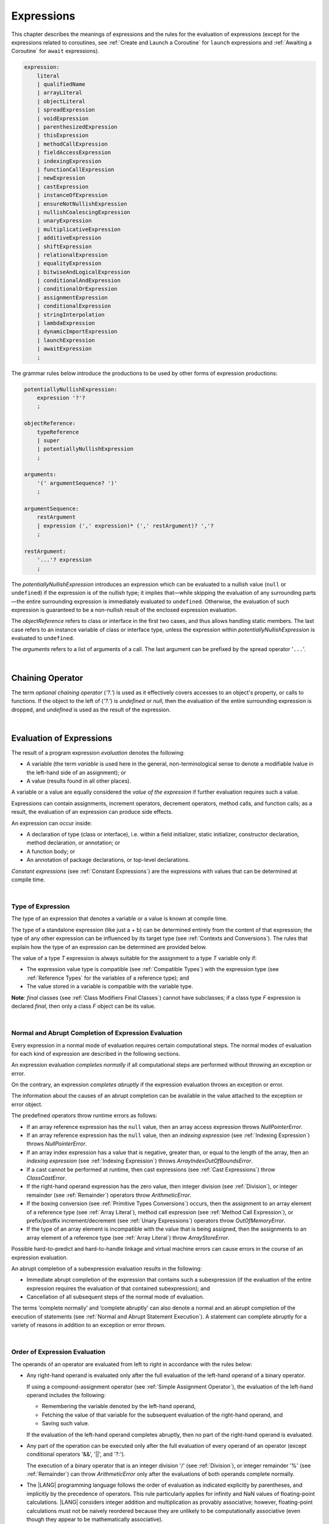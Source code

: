 ..
    Copyright (c) 2021-2023 Huawei Device Co., Ltd.
    Licensed under the Apache License, Version 2.0 (the "License");
    you may not use this file except in compliance with the License.
    You may obtain a copy of the License at
    http://www.apache.org/licenses/LICENSE-2.0
    Unless required by applicable law or agreed to in writing, software
    distributed under the License is distributed on an "AS IS" BASIS,
    WITHOUT WARRANTIES OR CONDITIONS OF ANY KIND, either express or implied.
    See the License for the specific language governing permissions and
    limitations under the License.

.. _Expressions:

Expressions
###########

.. meta:
    frontend_status: Partly

This chapter describes the meanings of expressions and the rules for the
evaluation of  expressions (except for the expressions related to coroutines,
see :ref:`Create and Launch a Coroutine` for ``launch`` expressions and
:ref:`Awaiting a Coroutine` for ``await`` expressions).

.. index::
   evaluation
   expression
   coroutine
   launch expression
   await expression

.. code-block:: abnf

    expression:
        literal
        | qualifiedName
        | arrayLiteral
        | objectLiteral
        | spreadExpression
        | voidExpression
        | parenthesizedExpression
        | thisExpression
        | methodCallExpression
        | fieldAccessExpression
        | indexingExpression
        | functionCallExpression
        | newExpression
        | castExpression
        | instanceOfExpression
        | ensureNotNullishExpression
        | nullishCoalescingExpression
        | unaryExpression
        | multiplicativeExpression
        | additiveExpression
        | shiftExpression
        | relationalExpression
        | equalityExpression
        | bitwiseAndLogicalExpression
        | conditionalAndExpression
        | conditionalOrExpression
        | assignmentExpression
        | conditionalExpression
        | stringInterpolation
        | lambdaExpression
        | dynamicImportExpression
        | launchExpression
        | awaitExpression
        ;

The grammar rules below introduce the productions to be used by other forms
of expression productions:

.. index::
   production
   expression production

.. code-block:: abnf

    potentiallyNullishExpression:
        expression '?'?
        ;

    objectReference:
        typeReference
        | super
        | potentiallyNullishExpression
        ;

    arguments:
        '(' argumentSequence? ')'
        ;

    argumentSequence:
        restArgument
        | expression (',' expression)* (',' restArgument)? ','?
        ;

    restArgument:
        '...'? expression
        ;

The *potentiallyNullishExpression* introduces an expression which can be
evaluated to a nullish value (``null`` or ``undefined``) if the expression
is of the nullish type; it implies that—while skipping the evaluation of
any surrounding parts—the entire surrounding expression is immediately
evaluated to ``undefined``. Otherwise, the evaluation of such expression
is guaranteed to be a non-nullish result of the enclosed expression evaluation.

.. index::
   expression
   evaluation
   nullish value
   nullish type
   surrounding expression
   non-nullish result
   expression evaluation

The *objectReference* refers to class or interface in the first two cases,
and thus allows handling static members. The last case refers to an
instance variable of class or interface type, unless the expression within
*potentiallyNullishExpression* is evaluated to ``undefined``.

The *arguments* refers to a list of arguments of a call. The last argument
can be prefixed by the spread operator '``...``'.

.. index::
   interface
   class
   static member
   instance variable
   argument
   expression
   evaluation
   prefix
   spread operator

|

.. _Chaining Operator:

Chaining Operator
*****************

.. meta:
    frontend_status: Done

The term *optional chaining operator* (*'?.'*) is used as it effectively
covers accesses to an object's property, or calls to functions. If the object
to the left of (*'?.'*) is *undefined* or *null*, then the evaluation of the
entire surrounding expression is dropped, and *undefined* is used as the result
of the expression.

.. index::
   chaining operator
   access
   object property
   function call
   evaluation
   surrounding expression
   expression

|

.. _Evaluation of Expressions:

Evaluation of Expressions
*************************

.. meta:
    frontend_status: Done
    todo: needs more investigation, too much failing CTS tests (mostly tests are buggy)

The result of a program expression *evaluation* denotes the following:

-  A variable (the term *variable* is used here in the general, non-terminological
   sense to denote a modifiable lvalue in the left-hand side of an assignment);
   or
-  A value (results found in all other places).

.. index::
   evaluation
   expression
   variable
   lvalue
   assignment

A variable or a value are equally considered the *value of the expression*
if further evaluation requires such a value.

Expressions can contain assignments, increment operators, decrement operators,
method calls, and function calls; as a result, the evaluation of an expression
can produce side effects.

.. index::
   variable
   value
   evaluation
   expression

An expression can occur inside:

-  A declaration of type (class or interface), i.e. within a
   field initializer, static initializer, constructor declaration,
   method declaration, or annotation; or
-  A function body; or
-  An annotation of package declarations, or top-level declarations.


*Constant expressions* (see :ref:`Constant Expressions`) are the expressions
with values that can be determined at compile time.

.. index::
   expression
   declaration of type
   class
   interface
   field initializer
   static initializer
   constructor declaration
   method declaration
   annotation
   function body
   package declaration
   top-level declaration
   constant expression
   compile time

|

.. _Type of Expression:

Type of Expression
==================

.. meta:
    frontend_status: Done

The type of an expression that denotes a variable or a value is known at
compile time.

The type of a standalone expression (like just a + b) can be determined
entirely from the content of that expression; the type of any other expression
can be influenced by its target type (see :ref:`Contexts and Conversions`).
The rules that explain how the type of an expression can be determined are
provided below.

.. index::
   type
   expression
   value
   variable
   compile time
   standalone expression
   target type
   context
   conversion

The value of a type *T* expression is always suitable for the assignment to
a type *T* variable only if:

-  The expression value type is compatible (see :ref:`Compatible Types`)
   with the expression type (see :ref:`Reference Types` for the variables of
   a reference type); and
-  The value stored in a variable is compatible with the variable type.

.. index::
   value
   expression
   compatible type
   reference type
   variable
   variable type
   type compatibility

**Note**: *final* classes (see :ref:`Class Modifiers Final Classes`) cannot
have subclasses; if a class type *F* expression is declared *final*, then
only a class *F* object can be its value.

.. index::
   final class
   class modifier
   subclass
   expression
   object
   value

|

.. _Normal and Abrupt Completion of Expression Evaluation:

Normal and Abrupt Completion of Expression Evaluation
=====================================================

.. meta:
    frontend_status: Done

Every expression in a normal mode of evaluation requires certain computational
steps. The normal modes of evaluation for each kind of expression are described
in the following sections.

An expression evaluation *completes normally* if all computational steps
are performed without throwing an exception or error.

On the contrary, an expression *completes abruptly* if the expression
evaluation throws an exception or error.

The information about the causes of an abrupt completion can be available
in the value attached to the exception or error object.

.. index::
   normal completion
   abrupt completion
   evaluation
   expression
   error
   exception
   value

The predefined operators throw runtime errors as follows:

-  If an array reference expression has the ``null`` value, then an array
   access expression throws *NullPointerError*.
-  If an array reference expression has the ``null`` value, then an
   *indexing expression* (see :ref:`Indexing Expression`) throws
   *NullPointerError*.
-  If an array index expression has a value that is negative, greater than,
   or equal to the length of the array, then an *indexing expression* (see
   :ref:`Indexing Expression`) throws *ArrayIndexOutOfBoundsError*.
-  If a cast cannot be performed at runtime, then cast expressions (see
   :ref:`Cast Expressions`) throw *ClassCastError*.
-  If the right-hand operand expression has the zero value, then integer
   division (see :ref:`Division`), or integer remainder (see :ref:`Remainder`)
   operators throw *ArithmeticError*.
-  If the boxing conversion (see :ref:`Primitive Types Conversions`)
   occurs, then the assignment to an array element of a reference type (see
   :ref:`Array Literal`), method call expression (see
   :ref:`Method Call Expression`), or prefix/postfix increment/decrement (see
   :ref:`Unary Expressions`) operators throw *OutOfMemoryError*.
-  If the type of an array element is incompatible with the value that
   is being assigned, then the assignments to an array element of a
   reference type (see :ref:`Array Literal`) throw *ArrayStoreError*.

.. index::
   predefined operator
   runtime error
   array reference expression
   value
   array access expression
   error
   array index expression
   array
   runtime
   cast expression
   integer division
   integer remainder
   operator
   remainder operator
   array element
   reference type
   array literal
   method call expression
   prefix
   postfix
   increment operator
   decrement operator
   array element type

Possible hard-to-predict and hard-to-handle linkage and virtual machine errors
can cause errors in the course of an expression evaluation.

An abrupt completion of a subexpression evaluation results in the following:

.. index::
   linkage
   virtual machine error
   error
   expression
   evaluation
   abrupt completion
   subexpression

-  Immediate abrupt completion of the expression that contains such a
   subexpression (if the evaluation of the entire expression requires
   the evaluation of that contained subexpression); and
-  Cancellation of all subsequent steps of the normal mode of evaluation.

.. index::
   abrupt completion
   expression
   subexpression
   evaluation

The terms ‘complete normally’ and ‘complete abruptly’ can also denote a
normal and an abrupt completion of the execution of statements (see
:ref:`Normal and Abrupt Statement Execution`). A statement can complete
abruptly for a variety of reasons in addition to an exception or error thrown.

.. index::
   normal completion
   abrupt completion
   execution
   statement
   error
   exception

|

.. _Order of Expression Evaluation:

Order of Expression Evaluation
==============================

.. meta:
    frontend_status: Done

The operands of an operator are evaluated from left to right in accordance with
the rules below:

-  Any right-hand operand is evaluated only after the full evaluation of the
   left-hand operand of a binary operator.

   If using a compound-assignment operator (see :ref:`Simple Assignment Operator`),
   the evaluation of the left-hand operand includes the following:


   - Remembering the variable denoted by the left-hand operand,
   - Fetching the value of that variable for the subsequent evaluation
     of the right-hand operand, and
   - Saving such value.

   If the evaluation of the left-hand operand completes abruptly, then no
   part of the right-hand operand is evaluated.

-  Any part of the operation can be executed only after the full evaluation
   of every operand of an operator (except conditional operators '&&', '||',
   and '?:').

   The execution of a binary operator that is an integer division '/' (see
   :ref:`Division`), or integer remainder '%' (see :ref:`Remainder`) can
   throw *ArithmeticError* only after the evaluations of both operands
   complete normally.
-  The |LANG| programming language follows the order of evaluation as indicated
   explicitly by parentheses, and implicitly by the precedence of operators.
   This rule particularly applies for infinity and NaN values of floating-point
   calculations.
   |LANG| considers integer addition and multiplication as provably associative;
   however, floating-point calculations must not be naively reordered because
   they are unlikely to be computationally associative (even though they appear
   to be mathematically associative).


.. index::
   operand
   order of evaluation
   expression
   operator
   evaluation
   binary operator
   compound-assignment operator
   simple assignment operator
   variable
   value
   abrupt completion
   operator
   error
   precedence
   operator precedence
   infinity
   NaN value
   floating-point calculation
   integer addition
   integer multiplication
   associativity

|

.. _Operator Precedence:

Operator Precedence
===================

.. meta:
    frontend_status: Done
    todo: Add '\$\$' into unary operator

The table below summarizes all information on the precedence and
associativity of operators. Each section on a particular operator
also contains detailed information.

.. index::
   precedence
   operator precedence
   operator
   associativity

+---------------------------------+-------------------------+-------------------+
|         **Operator**            |   **Precedence**        | **Associativity** |
+=================================+=========================+===================+
| postfix increment and decrement | :math:`++ --`           | left to right     |
+---------------------------------+-------------------------+-------------------+
| prefix increment and decrement, | :math:`++` :math:`--`   | right to left     |
| and unary                       | :math:`+` :math:`-` ! ~ |                   |
+---------------------------------+-------------------------+-------------------+
| multiplicative                  | `\*` / %                | left to right     |
+---------------------------------+-------------------------+-------------------+
| additive                        | :math:`+` :math:`-`     | left to right     |
+---------------------------------+-------------------------+-------------------+
| cast                            | as                      | left to right     |
+---------------------------------+-------------------------+-------------------+
| shift                           | << >>  >>>              | left to right     |
+---------------------------------+-------------------------+-------------------+
| relational                      |  < > <= >= instanceof   | left to right     |
+---------------------------------+-------------------------+-------------------+
| equality                        |  == !=                  | left to right     |
+---------------------------------+-------------------------+-------------------+
| bitwise AND                     | &                       | left to right     |
+---------------------------------+-------------------------+-------------------+
| bitwise exclusive OR            | ^                       | left to right     |
+---------------------------------+-------------------------+-------------------+
| bitwise inclusive OR            | |                       | left to right     |
+---------------------------------+-------------------------+-------------------+
| logical AND                     | &&                      | left to right     |
+---------------------------------+-------------------------+-------------------+
| logical OR                      | ||                      | left to right     |
+---------------------------------+-------------------------+-------------------+
| null-coalescing                 | ??                      | left to right     |
+---------------------------------+-------------------------+-------------------+
| ternary                         | ?:                      | right to left     |
+---------------------------------+-------------------------+-------------------+
| assignment                      | = += :math:`-=` %=      | right to left     |
|                                 | :math:`*=` :math:`/=`   |                   |
|                                 | ``&=`` ``^=`` ``|=``    |                   |
|                                 | <<= >>= >>>=            |                   |
+---------------------------------+-------------------------+-------------------+

|

.. _Evaluation of Arguments:

Evaluation of Arguments
=======================

.. meta:
    frontend_status: Done

An evaluation of arguments always progresses from left to right up to the first
error, or through the end of the expression, i.e., any argument expression is
evaluated after the evaluation of each argument expression to its left
completes normally (including comma-separated argument expressions that appear
within parentheses in method calls, constructor calls, class instance creation
expressions, or function call expressions).

If the left-hand argument expression completes abruptly, then no part of the
right-hand argument expression is evaluated.

.. index::
   evaluation
   argument
   error
   expression
   normal completion
   comma-separated argument expression
   method call
   constructor call
   class instance creation expression
   instance
   function call expression
   abrupt completion

|

.. _Evaluation of Other Expressions:

Evaluation of Other Expressions
===============================

.. meta:
    frontend_status: Done

These general rules cannot cover the order of evaluation of certain expressions
when they from time to time cause exceptional conditions.
The evaluation order of the following expressions needs a specific explanation:

-  Class instance creation expressions (see :ref:`New Expressions`);
-  Array creation expressions (see :ref:`Array Creation Expressions`);
-  Indexing expressions (see :ref:`Indexing Expression`);
-  Method call expressions (see :ref:`Method Call Expression`);
-  Assignments involving indexing (see :ref:`Assignment`);
-  Lambda expressions (see :ref:`Lambda Expressions`).

.. index::
   evaluation
   expression
   method call expression
   class instance creation expression
   array creation expression
   indexing expression
   assignment
   indexing
   lambda
   lambda expression

|

.. _Literal:

Literal
*******

.. meta:
    frontend_status: Done

Literals (see :ref:`Literals`) denote fixed and unchanging value.

Types of literals are determined as follows:

+--------------------+--------------------------------------------------+
| **Literal**        | **Type of Literal Expression**                   |
+====================+==================================================+
| Integer            | ``int`` if the value can be represented by       |
|                    | the 32-bit type, otherwise ``long``              |
+--------------------+--------------------------------------------------+
| Floating-point     | ``double``                                       |
+--------------------+--------------------------------------------------+
| Boolean            | ``boolean``                                      |
| (true, false)      |                                                  |
+--------------------+--------------------------------------------------+
| Char               | ``char``                                         |
+--------------------+--------------------------------------------------+
| String             | ``string``                                       |
+--------------------+--------------------------------------------------+
| Null (null)        | ``null``                                         |
+--------------------+--------------------------------------------------+

|

.. _Qualified Name:

Qualified Name
**************

.. meta:
    frontend_status: Done

A *qualifiedName* is an expression that consists of dot-separated names which
refer to a variable imported from some package, or field, or property of some
class. A *qualifiedName* without a qualification refers to a local variable
of the surrounding function’s or method’s parameter.

.. index::
   qualified name
   expression
   dot-separated name
   imported variable
   qualification
   package
   field
   class property
   local variable
   surrounding function
   method parameter

See the examples below for illustration:

.. code-block:: typescript
   :linenos:

    import * as packageName from "someFile"

    class Type {}

    function foo (parameter: Type) {
      let local: Type = parameter /* here 'parameter' is the
          expression in the form of qualified name */
      local = new Type () /* here 'local' is the expression in the
          form of qualified name */
      local = packageName.someGlobalVariable /* here qualifiedName
          refers to a global variable imported from some package */
    }

|

.. _Array Literal:

Array Literal
*************

.. meta:
    frontend_status: Done
    todo: let x : int = [1,2,3][1] - valid?
    todo: let x = ([1,2,3][1]) - should be CTE, but it isn't
    todo: implement it properly for invocation context to get type from the context, not from the first element

An *array literal* is an expression that can be used to create an array, and
provide some initial values.

.. code-block:: abnf

    arrayLiteral:
        '[' expressionSequence? ']'
        ;

    expressionSequence:
        expression (',' expression)* ','?
        ;

An array literal is a comma-separated list of *initializer expressions*
enclosed between '[' and ']'. A trailing comma after the last expression
in an array literal is ignored.

.. index::
   array literal
   expression
   value
   comma-separated list
   initializer expression


.. code-block:: typescript
   :linenos:

    let x = [1, 2, 3] // ok
    let y = [1, 2, 3,] // ok, trailing comma is ignored

The number of initializer expressions enclosed in braces of the array
initializer determines the length of the array to be constructed.

If sufficient space is allocated for a new array, then a one-dimensional
array of the specified length is created, and all elements of the array
are initialized to the values specified by initializer expressions.

.. index::
   initializer expression
   array initializer
   array
   one-dimensional array
   array element
   initialization
   initializer expression
   value

On the contrary, the evaluation of the array initializer completes abruptly if:

-  The space allocated for the new array is insufficient, and
   *OutOfMemoryError* is thrown; or
-  Some initialization expression completes abruptly.

.. index::
   evaluation
   array initializer
   abrupt completion
   array
   error
   initialization expression

Initializer expressions are executed from left to right. The *n*’th expression
specifies the value of the *n-1*’th element of the array.

Array literals can be nested, i.e., the initializer expression that specifies
an array element can be an array literal if that element is of an *array* type.

The type of an array literal is inferred by the following rules:

.. index::
   initializer expression
   execution
   value
   array element
   array literal
   array type
   type inference

-  If the type can be inferred from the context, then the type of an array
   literal is the inferred type `T[]`.
-  Otherwise, the type is inferred from the types of its elements.

.. index::
   type inference
   context
   array literal
   array element

|

.. _Type Inference from Context:

Type Inference from Context
===========================

.. meta:
    frontend_status: Done

The type of an array literal can be inferred from the context, including
explicit type annotation of a variable declaration, left-hand part type
of an assignment, call parameter type, or type of a cast expression:

.. index::
   type inference
   context
   array literal
   type
   type annotation
   variable declaration
   assignment
   call parameter type
   cast expression

.. code-block:: typescript
   :linenos:

    let a: number[] = [1, 2, 3] // ok, variable type is used
    a = [4, 5] // ok, variable type is used 

    function min(x: number[]): number {
      let m = x[0]
      for (let v of x)
        if (v < m)
          m = v
      return m
    }
    min([1., 3.14, 0.99]); // ok, parameter type is used

    // ...
    type Matrix = number[][]
    let m: Matrix = [[1, 2], [3, 4], [5, 6]]

All valid conversions are applied to the initializer expression, i.e., each
initializer expression type must be compatible (see :ref:`Compatible Types`)
with the array element type; otherwise, a compile-time error occurs.

.. index::
   conversion
   initializer expression
   compatible type
   type compatibility
   array element
   type
   compile-time error

.. code-block:: typescript
   :linenos:

    let value: number = 2
    let list: Object[] = [1, value, "hello", new Error()] // ok

In the example above, the first literal and 'value' are implicitly boxed
to *Number*, and the types of a string literal and the instance of type
*Error* are compatible (see :ref:`Compatible Types`) with Object because
the corresponding classes are inherited from Object.

.. index::
   literal
   boxing
   string literal
   instance
   error
   type compatibility
   compatible type
   inheritance

If the type used in the context is a *tuple type* (see :ref:`Tuple Types`) 
then the type of the array literal will be a tuple type if types of all
literal expressions are compatible with tuple type elements at respective
positions.

.. code-block:: typescript
   :linenos:

    let tuple: [number, string] = [1, "hello"] // ok
    
    let incorrect: [number, string] = ["hello", 1] // compile-time error

|

.. _Type Inference from Types of Elements:

Type Inference from Types of Elements
=====================================

.. meta:
    frontend_status: Done

If the type of an array literal *[* *expr*:sub:`1`, ... , *expr*:sub:`N` *]*
cannot be inferred from the context, then it is inferred from the
initialization expressions by using the following algorithm:

#. If there is no expression (*N == 0*), then the type is *Object[]*

#. If the type of the expression cannot be determined, then the type of the
   array literal cannot be inferred, and a compile-time error occurs.

#. If each initialization expression is of some numeric type, then the
   type is *number[]*.

#. If all initialization expressions are of the same type *T*, then the
   type is *T[]*.

#. Otherwise the type is constructed as the union type *T*:sub:`1` | ... |
   *T*:sub:`N`, where *T*:sub:`i` is the type of *expr*:sub:`i`.
   Union type normalization (see :ref:`Union Types Normalization`) is applied
   to this union type.

.. index::
   type inference
   array element
   type
   array literal
   context
   initialization expression
   expression
   compile-time error
   numeric type
   union type normalization
   union type

.. code-block:: typescript
   :linenos:

    let a = [] // type is Object[]
    let b = ["a"] // type is string[]
    let c = [1, 2, 3] // type is number[]
    let d = ["a", 1, 3.14] // type is (string | number)[]
    let e = [(): void => {}, new A()] // type is (() => void | A)[]
    


|

.. _Object Literal:

Object Literal
***************

.. meta:
    frontend_status: Partly

An *object literal* is an expression that can be used to create a class
instance, and provide some initial values. It can be used in place of a class
instance creation expression (see :ref:`New Expressions`) because it is more
convenient in some cases.

.. index::
   object literal
   expression
   instance
   class
   class instance creation expression

.. code-block:: abnf

    objectLiteral:
       '{' valueSequence? '}'
       ;

    valueSequence: 
       nameValue (',' nameValue)* ','?
       ;

    nameValue: 
       identifier ':' expression
       ;

An *object literal* is written as a comma-separated list of *name-value pairs*
enclosed in curly braces '{' and '}'. A trailing comma after the last pair is
ignored. Each *name-value pair* consists of an identifier and an expression:

.. index::
   object literal
   comma-separated list
   name-value pair
   identifier
   expression

.. code-block:: typescript
   :linenos:

    class Person {
      name: string = ""
      age: number = 0
    }
    let b : Person = {name: "Bob", age: 25}
    let a : Person = {name: "Alice", age: 18, } //ok, trailing comma is ignored

The type of an object literal is always some class *C* that is inferred from
the context. A type inferred from the context can be either a named class (see
:ref:`Object Literal of Class Type`), or an anonymous class created for the
inferred interface type (see :ref:`Object Literal of Interface Type`).

A compile-time error occurs if the type of an object literal cannot be inferred
from the context, or the inferred type is not a class or an interface type.

.. index::
   object literal
   inference
   context
   class type
   anonymous class
   interface type
   compile-time error
   inferred type

.. code-block:: typescript
   :linenos:

    let p = {name: "Bob", age: 25} /* compile-time error, type is
        not inferred */

|

.. _Object Literal of Class Type:

Object Literal of Class Type
=============================

.. meta:
    frontend_status: Done

If the class type *C* is inferred from the context, then the type of object
literal is *C*:

.. index::
   object literal
   class type
   inference
   context

.. code-block:: typescript
   :linenos:

    class Person {
      name: string = ""
      age: number = 0
    }
    function foo(p: Person) { /*some code*/ }
    // ...
    let p: Person = {name: "Bob", age: 25} /* ok, variable type is
         used */
    foo({name: "Alice", age: 18}) // ok, parameter type is used


An identifier in each *name-value pair* must name a field of the class *C*,
or a field of any superclass of class *C*.

A compile-time error occurs if the identifier does not name an *accessible
member field* (:ref:`Scopes`) in the type *C*.

.. index::
   identifier
   name-value pair
   field
   superclass
   class
   compile-time error
   accessible member field
   scope

.. code-block:: typescript
   :linenos:

    class Friend {
      name: string = ""
      private nick: string = ""
      age: number = 0
    }
    // compile-time error, nick is private:
    let f: Friend = {name: "aa", age: 55, nick: "bb"}

A compile-time error occurs if the type of an expression in a *name-value
pair* is not compatible (see :ref:`Compatible Types`) with the field type.

.. code-block:: typescript
   :linenos:

    let f: Friend = {name: 123 /* compile-time error - type of right hand-side
    is not compatible to the type of the left hand-side */

If class *C* is to be used in an object literal, then it must have a
*parameterless* constructor (explicit or default) that is *accessible*
in the class composite context.

A compile-time error occurs if:

-  *C* does not contain a parameterless constructor; or
-  No constructor is accessible.

.. index::
   compile-time error
   expression
   type
   name-value pair
   compatible type
   type compatibility
   field type
   accessible constructor
   parameterless constructor
   class composite context
   object literal
   access

.. code-block:: typescript
   :linenos:

    class C {
      constructor (x: number) {}
    }
    // ...
    let c: C = {} /* compile-time error - no parameterless
           constructor */

.. code-block:: typescript
   :linenos:

    class C {
      private constructor () {}
    }
    // ...
    let c: C = {} /* compile-time error - constructor is not
        accessible */

|

.. _Object Literal of Interface Type:

Object Literal of Interface Type
================================

If the interface type *I* is inferred from the context, then the type of the
object literal is an anonymous class implicitly created for interface *I*:

.. code-block:: typescript
   :linenos:

    interface Person {
      name: string = ""
      age: number = 0
    }
    let b : Person = {name: "Bob", age: 25}

In this example, the type of *b* is an anonymous class that contains the
same fields as the interface *I*.

A compile-time error occurs if the interface type *I* has methods.
It must contain fields only.

.. index::
   object literal
   interface type
   inference
   context
   anonymous class
   interface
   anonymous class
   field
   method
   compile-time error occurs

.. code-block:: typescript
   :linenos:

    interface I {
      name: string = ""
      foo(): void
    }
    let i : I = {name: "Bob"} // compile-time error, interface has methods

|

.. _Object Literal of Record Type:

Object Literal of Record Type
=============================

The generic Record<Key, Value> type (see :ref:`Record Utility Type`) is used
to map the properties of a type (*Key* type) to another type (*Value* type).
A special form of an object literal is used to initialize the value of such
type.

.. index::
   object literal
   generic record type
   record utility type
   type property
   type value
   type key
   initialization
   value

.. code-block:: abnf

    recordLiteral:
       '{' keyValueSequence? '}'
       ;

    keyValueSequence: 
       keyValue (',' keyValue)* ','?
       ;

    keyValue: 
       expression ':' expression
       ;

The first expression in *keyValue* denotes a key, and must be of type *Key*;
the second expression denotes a value, and must be of type *Value*.

.. index::
   expression
   type Key
   type Value
   value

.. code-block:: typescript

    let map: Record<string, number> = {
        "John": 25,
        "Mary": 21,
    }
    
    console.log(map["John"]) // prints 25

|

.. code-block:: typescript

    interface PersonInfo {
        age: number
        salary: number
    }
    let map: Record<string, PersonInfo> = {
        "John": { age: 25, salary: 10},
        "Mary": { age: 21, salary: 20}
    }


If a key is a union type consisting of literals, then all variants must be
listed in the object literal; otherwise, a compile-time error occurs:

.. index::
   key
   union type
   literal
   object literal
   compile-time error

.. code-block:: typescript

    let map: Record<"aa" | "bb", number> = {
        "aa": 1,
    } // compile-time error: "bb" key is missing

|

.. _Object Literal Evaluation:

Object Literal Evaluation
=========================

.. meta:
    frontend_status: Done

The evaluation of an object literal of type *C*, where *C* is either
a named class type, or an anonymous class type created for the interface,
is to be done by the following steps:

-  A parameterless constructor is executed to produce an instance *x* of
   the class *C*. The execution of the object literal completes abruptly
   if so does the execution of the constructor.

-  Name-value pairs of the object literal are then executed from left to
   right in the textual order they occur in the source code. The execution
   of a name-value pair includes the following:

   -  Evaluation of the expression; and
   -  Assigning the value of the expression to the corresponding field
      of *x*.

.. index::
   object literal
   evaluation
   named class
   anonymous class
   interface
   parameterless constructor
   constructor
   instance
   execution
   abrupt completion
   name-value pair
   field
   value
   expression
   assignment

The execution of the object literal completes abruptly if so does
the execution of a name-value pair.

The object literal completes normally with the value of the newly
initialized class instance if all name-value pairs complete normally.

.. index::
   execution
   object literal
   abrupt completion
   normal completion
   name-value pair
   evaluation
   initialization
   class instance

|

.. _spread Expression:

Spread Expression
*****************

.. code-block:: abnf

    spreadExpression:
        '...' expression
        ;

Such form of expression may be used only within the array literal
(see :ref:`Array Literal`) or argument passing. The type of *expression* should
be of array type (see :ref:`Array Types`) otherwise a compile-time error is
generated.

Evaluation of the spread expression for arrays can be performed by the compiler
during compilation if *expression* is a constant one (see :ref:`Constant Expressions`)
or during program execution otherwise. Evaluation breaks an array which is
referred by *expression* into a sequence of values and this sequence is used in
place where spread expression is used. It can be an assignment or call of
function or method.

.. code-block:: typescript
   :linenos:
   
    let array1 = [1, 2, 3]
    let array2 = [4, 5]   
	let array3 = [...array1, ...array2] // spread array1 and array2 elements
       // while building new array literal during compile-time
    console.log(array3) // prints [1, 2, 3, 4, 5]

    foo (...array2)  // spread array2 elements into arguments of the foo() call
    function foo (...array: number[]) {
      console.log (array)
    }

    run_time_spread_application (array1, array2) // prints [1, 2, 3, 666, 4, 5]
    function run_time_spread_application (a1: number[], a2: number[]) {
      console.log ([...a1, 666, ...a2])
        // array literal will be built at rutime
    }


Note that if an array is spread while calling a function and appropriate parameter
must be of spread array kind. Spreading array into a sequence of ordinary
parameters is a compile-time error. 

.. code-block:: typescript
   :linenos:


    let an_array = [1, 2]
    bar (...an_array) // compile-time error
    function bar (n1: number, n2: number) { ... }


|

.. _void Expression:

``void`` Expression
*******************

.. code-block:: abnf

    voidExpression:
        'void'
        ;

The type of *voidExpression* is of type *void* (see :ref:`void Type`).

The evaluation of *voidExpression* results in a single object of type *void*
(see :ref:`void Type`).

.. index::
   expression
   void
   type void
   evaluation

|

.. _Parenthesized Expression:

Parenthesized Expression
************************

.. meta:
    frontend_status: Done

.. code-block:: abnf

    parenthesizedExpression:
        '(' expression ')'
        ;

The type and the value of a parenthesized expression are the same as those of
the contained expression.

.. index::
   parenthesized expression
   type
   value
   contained expression

|

.. _this Expression:

``this`` Expression
*******************

.. meta:
    frontend_status: Done

.. code-block:: abnf

    thisExpression:
        'this'
        ;

The keyword ``this`` can only be used as an expression in the body of an
instance method of a class, *enum*, or interface.

It can be used in a lambda expression only if it is allowed in the
context the lambda expression appears in.

The keyword ``this`` in a direct call expression: ``this(...)`` can only
be used in the explicit constructor call statement.

A compile-time error occurs if the keyword ``this`` appears elsewhere.

.. index::
   compile-time error
   keyword this
   expression
   instance method
   method body
   class
   enum
   interface
   lambda expression
   direct call expression
   explicit constructor call statement

The keyword ``this`` used as a primary expression denotes a value that is a
reference to the following:

-  Object for which the instance method is called; or
-  Object being constructed.


The value denoted by ``this`` in a lambda body and in the surrounding context
is the same.

The class of the actual object referred to at runtime can be *T* if *T*
is a class type, or a class that is a subtype of *T*.

.. index::
   keyword this
   primary expression
   value
   instance method
   instance method call
   object
   lambda body
   surrounding context
   class
   runtime
   subtype
   class type
   class

|

.. _Method Call Expression:

Method Call Expression
**********************

.. meta:
    frontend_status: Done

A method call expression calls a static or instance method of a class, or
an interface.

.. index::
   method call expression
   static method
   instance method
   class
   interface

.. code-block:: abnf

    methodCallExpression:
        objectReference '.' identifier typeArguments? arguments block?
        ;

The syntax form which has a block associated with the method call is a special
form called trailing lambda call. It is described in detail in :ref:`Trailing Lambda`.

A compile-time error occurs if *typeArguments* is present, and any of type
arguments are wildcards (see :ref:`Type Arguments`).

A method call with '?.' (see :ref:`Chaining Operator`) in *objectReference* is
called a safe method call because it handles nullish values safely.

Resolving a method at compile time is more complicated than resolving a field
because method overloading (see :ref:`Class Method Overloading`) can occur.

There are several steps that determine and check the method to be called at
compile time (see :ref:`Step 1 Selection of Type to Use`,
:ref:`Step 2 Selection of Method`, and
:ref:`Step 3 Semantic Correctness Check`).

.. index::
   compile-time error
   type argument
   wildcard
   method call
   chaining operator
   safe method call
   nullish value
   method resolution
   compile time
   field resolution
   method overloading
   semantic correctness check

|

.. _Step 1 Selection of Type to Use:

Step 1: Selection of Type to Use
================================

.. meta:
    frontend_status: Done

The object reference, and the method identifier are used to determine the
type in which to search the method.

The following options must be considered:

+----------------------------------+-----------------------------------------------+
| Form of object reference         | Type to use                                   |
+==================================+===============================================+
| *typeReference.identifier*       | Type denoted by *typeReference*.              |
+----------------------------------+-----------------------------------------------+
| *expression.identifier*, where   | *T* if *T* is a class or interface,           |
| *expression* is of type *T*      | *T*’s constraint                              |
|                                  | (:ref:`Type Parameter Constraint`) if *T* is  |
|                                  | a type parameter. A compile-time error occurs |
|                                  | otherwise.                                    |
+----------------------------------+-----------------------------------------------+
| *super.identifier*               | The superclass of the class that contains     |
|                                  | the method call.                              |
+----------------------------------+-----------------------------------------------+

.. index::
   type
   object reference
   method identifier
   compile-time error
   expression
   identifier
   interface
   superclass
   class
   method call
   type parameter constraint

|

.. _Step 2 Selection of Method:

Step 2: Selection of Method
===========================

.. meta:
    frontend_status: Done

After the type to use is known, the call method must be determined.

The goal is to select one from all potentially applicable methods.

As there is more than one applicable method, the *most specific* method must
be selected.

The method selection process is described below:

.. index::
   method selection
   call method
   type
   most specific method
   applicable method

#. All potentially applicable methods (i.e., all methods with the given name
   that are accessible at the point of call) must be found.

#. If there are several overloaded methods, the overload resolution must be
   performed without boxing/unboxing, and with no consideration to the *rest*
   (see :ref:`Rest Parameter`) and *optional* (see :ref:`Optional Parameters`)
   parameters.

#. If the method is not selected, the overload resolution must be performed
   with boxing/unboxing.

#. If the method is still not selected, the overload resolution must be
   performed with boxing/unboxing, and with consideration to the *rest*
   (see :ref:`Rest Parameter`) and *optional* (see :ref:`Optional Parameters`)
   parameters.

.. index::
   method selection
   call method
   applicable method
   overloaded method
   access
   method
   point of call
   overload resolution
   boxing
   unboxing
   rest parameter
   optional parameter

A compile-time error occurs if:

-  There is no method to select; or
-  There are more than one applicable methods.

.. index::
   compile-time error
   method selection
   applicable method

|

.. _Step 3 Semantic Correctness Check:

Step 3: Semantic Correctness Check
==================================

.. meta:
    frontend_status: Done

At this step, the single method to call (the *most specific* method) is known,
and the following set of semantic checks must be performed:

-  If the method call has the form *typeReference.identifier*, then the method
   must be declared ``static``; a compile-time error occurs otherwise.

-  If the method call has the form *expression.identifier*, then the method
   must not be declared ``static``; a compile-time error occurs otherwise.

-  If the method call has the form *super.identifier*, then the method must
   not be declared ``abstract``; a compile-time error occurs otherwise.

-  If the last argument of a method call has the spread operator '``...``',
   then *objectReference* that follows such argument must refer to an array
   whose type is compatible (see :ref:`Compatible Types`) with the type
   specified in the last parameter of the method declaration.

.. index::
   semantic correctness check
   most specific method
   method call
   static method call
   compile-time error
   abstract method call
   type argument
   method declaration
   argument
   spread operator
   compatible type
   type compatibility

|

.. _Field Access Expressions:

Field Access Expressions
************************

.. meta:
    frontend_status: Done

A field access expression can access a field of an object that is referred to
by the value of the object reference. The object reference value can have
different forms described in detail in :ref:`Accessing Current Object Fields`
and :ref:`Accessing Superclass Fields`.

.. index::
   field access expression
   access
   field
   value
   object reference
   superclass

.. code-block:: abnf

    fieldAccessExpression:
        objectReference '.' identifier
        ;

This object reference cannot denote a package, class type, or interface type.

Otherwise, the meaning of that expression is determined by the same rules as
the meanings of qualified names.

A field access in which *objectReference* contains '?.' (see :ref:`Chaining Operator`)
is called *safe field access* because it handles nullish values safely.

If object reference evaluation completes abruptly, then so does the entire
field access expression.

.. index::
   object reference
   package
   class type
   interface type
   expression
   qualified name
   reference evaluation
   safe field access
   nullish value
   field access
   field access expression

|

.. _Accessing Current Object Fields:

Accessing Current Object Fields
===============================

.. meta:
    frontend_status: Done

An object reference used for Field Access must be a non-nullish reference
type *T*; a compile-time error occurs otherwise.

Field access expression is valid if the identifier refers to a single
accessible member field in type *T*.

A compile-time error occurs if:

-  The identifier names several accessible member fields (see :ref:`Scopes`)
   in type *T*;
-  The identifier does not name an accessible member field in type *T*.

.. index::
   access
   object field
   field access
   non-nullish type
   reference type
   compile-time error
   member field
   identifier
   accessible member field

The result of the field access expression is computed at runtime as follows:

a. For a *static* field:

-  The result of an object reference expression evaluation is discarded.

-  The result is the value of the specified class variable in the class or
   interface that is the type of the object reference expression if the
   field is a non-blank *const* field.
-  The result is a variable (the specified class variable in the class
   that is the object reference type) if the field is a blank *const*, or
   is not *const*, while the field access occurs in a class variable
   initializer, or a static initializer.

.. index::
   field access expression
   runtime
   object reference expression
   evaluation
   static field
   interface
   class variable
   type
   const field
   field
   variable
   class
   static initializer
   variable initializer

b. For a non-*static* field:

-  The object reference expression is evaluated.

-  The result is the value of the named member field in type *T* found
   in the object referred to by the object reference expression value if
   the field is a non-blank *const* field.

-  The result is a variable (the named member field in type *T* found in
   the object referred to by the object reference expression value) if
   the field is a blank *const*, or is not *const*, while the field access
   occurs in an instance variable initializer, instance initializer,
   or constructor.

Only the object reference type (not the class type of an actual object
referred at runtime) is used to determine the field to be accessed.

.. index::
   non-static field
   object reference expression
   evaluation
   access
   runtime
   initializer
   instance initializer
   constructor
   field access
   reference type
   class type

|

.. _Accessing Superclass Fields:

Accessing Superclass Fields
===========================

.. meta:
    frontend_status: Done

A field access expression cannot denote a package, class type, or interface
type. Otherwise, the meaning of that expression is determined by the same
rules as the meaning of a qualified name.

The form *super.identifier* refers to the field named *identifier* of the
current object, while such current object is viewed as an instance of the
superclass of the current class).

The forms that use the keyword ``super`` are valid only in:

-  Instance methods;
-  Instance initializers;
-  Constructors of a class; or
-  Initializers of an instance variable of a class.

.. index::
   access
   superclass field
   expression
   package
   class type
   interface type
   qualified name
   identifier
   instance
   superclass
   constructor
   instance variable
   keyword super
   lexically enclosing instance
   instance initializer
   initializer

A compile-time error occurs if forms with the keyword ``super``:

-  Occur elsewhere;
-  Occur in the declaration of class *Object* (since *Object*
   has no superclass).


The field access expression *super.f* is handled in the same way as the
expression *this.f* in the body of class *S*; assuming that *super.f*
appears within class *C*, *f* is accessible in *S* from class *C* (see
:ref:`Scopes`) while:

-  The direct superclass of *C* is class *S*;
-  The direct superclass of the class denoted by *T* is a class with *S*
   as its fully qualified name.


A compile-time error occurs otherwise, and particularly if the current class
is not *T*.

.. index::
   compile-time error
   keyword super
   Object
   superclass
   field access expression
   access
   direct superclass
   qualified name

|

.. _Indexing Expression:

Indexing Expression
*******************

.. meta:
    frontend_status: Partly

An indexing expression is used to access elements of arrays (see
:ref:`Array Types`), and of the *Record* instances (see
:ref:`Record Utility Type`).

.. code-block:: abnf

    indexingExpression:
        expression ('?.')? '[' expression ']'
        ;

An indexing expression contains two subexpressions: *object reference
expression* before the left bracket, and *index expression* inside the
brackets.

.. index::
   indexing expression
   access
   array element
   array type
   record instance
   record utility type
   subexpression
   object reference expression
   index expression

If '?.' (see :ref:`Chaining Operator`) is present in an indexing expression,
then:

-  The type of the object reference expression must be a nullish type based
   on an array type, or on the *Record* type; a compile-time error occurs
   otherwise.
-  The object reference expression must be checked to evaluate to nullish
   value; if it does, then the entire *indexingExpression* equals *undefined*.


If no '?.' is present in an indexing expression, then the type of object
reference expression must be an array type, or the *Record* type; a
compile-time error occurs otherwise.

.. index::
   chaining operator
   indexing expression
   object reference expression
   nullish type
   record type
   compile-time error
   reference expression
   evaluation
   nullish value

|

.. _Array Indexing Expression:

Array Indexing Expression
=========================

.. meta:
    frontend_status: Done

For an array indexing, a type of *index expression* must be of a numeric type.

if type of *index expression* is ``number`` or other floating-point type and
its fractional part is different from 0 then it will be runtime error if such
situation is identified during program execution and compile-time one if 
detected during compilation.

A numeric types conversion (see :ref:`Primitive Types Conversions`)
is performed on *index expression* to ensure that the resultant type is *int*.
A compile-time error occurs otherwise.

If the type of *object reference expression* after applying of optional '?.'
operator is an array type `T[ ]`, then the type of the indexing expression
is *T*.

The result of an indexing expression is a type *T* variable (i.e., a variable
within the array selected by the value of that *index expression*).

It is essential that, if type *T* is a reference type, then the fields of array
elements can be changed by changing the resultant variable fields.

An illustration is given in the example below:

.. code-block:: typescript
   :linenos:
   
    let names: string[] = ["Alice", "Bob", "Carol"]   
    console.log(name[1]) // prints Bob
    string[1] = "Martin"
    console.log(name[1]) // prints Martin

    class refType {
        field: number = 666
    }
    const objects: RefType[] = [new RefType(), new RefType()]
    const object = objects [1]
    object.field = 777            // change the field in the array element
    console.log(objects[0].filed) // prints 666
    console.log(objects[1].filed) // prints 777

    let an_array = [1, 2, 3]
    let element = an_array [3.5] // Compile-time error
    function foo (index: number) {
       let element = an_array [index] 
          // Runtime-time error if index is not integer
    }


.. index::
   array indexing expression
   array element
   indexing expression
   array indexing
   object reference expression
   optional operator
   array type
   index expression
   numeric type
   numeric types conversion
   predefined numeric types conversion
   compile-time error
   variable
   const
   reference expression


An array indexing expression evaluated at runtime behaves as follows:

-  First, the object reference expression is evaluated.
-  If the evaluation completes abruptly, then so does the indexing
   expression, and the index expression is not evaluated.
-  If the evaluation completes normally, then the index expression is evaluated.
   The resultant value of the object reference expression refers to an array.
-  For an array, if the index expression value is less than zero, greater
   than or equal to the array’s *length*, then *ArrayIndexOutOfBoundsError*
   is thrown.
-  Otherwise, the result of the array access is the type *T* variable within
   the array selected by the value of the index expression.

.. code-block:: typescript
   :linenos:

    function setElement(names: string[], i: number, name: string) {
        names[i] = name // run-time error, if 'i' is out of bounds
    }

.. index::
   array indexing
   indexing expression
   index expression
   array indexing expression
   object reference expression
   abrupt completion
   normal completion
   reference expression
   array
   error

|

.. _Record Indexing Expression:

Record Indexing Expression
==========================

For a *Record<Key, Value>* indexing, a type of *index expression* must be of the
*Key* type. The indexing expression’s result is of type *Value | undefined*.

.. code-block:: typescript
   :linenos:
   
    let x: Record<number, string> = {
        1: "hello",
        2: "buy", 
    }

    let y = x[3]

In the code above, the type of *y* is *string | undefined*, and the value of
*y* is *undefined*.

An indexing expression evaluated at runtime behaves as follows:

-  First, the object reference expression is evaluated.
-  If the evaluation completes abruptly, then so does the indexing
   expression, and the index expression is not evaluated.
-  If the evaluation completes normally, then the index expression is
   evaluated.
   The resultant value of the object reference expression refers to a record
   instance.
-  If the key, defined by the index expression, exists in the record instance,
   then the result is the value mapped to that key.
-  Otherwise, the result is the *undefined* literal.

.. index::
   record index expression
   evaluation
   runtime
   undefined
   type
   value
   reference type
   type Key
   indexing expression
   index expression
   object reference expression
   abrupt completion
   normal completion
   literal
   record instance
   key

|

.. _Function Call Expression:

Function Call Expression
************************

.. meta:
    frontend_status: Partly

A *function call expression* is used to call a function (see
:ref:`Function Types`), or a lambda expression (see :ref:`Lambda Expressions`).

.. code-block:: abnf

    functionCallExpression:
        expression ('?.' | typeArguments)? arguments block?
        ;

The special syntactic form which has a block associated with the function
call is called *trailing lambda call*. It is described in detail in
:ref:`Trailing Lambda`.

A compile-time error occurs if:

-  The *typeArguments* clause is present, and any of the type arguments are
   wildcards (see :ref:`Type Arguments`).
-  The *expression* type is different from the function type.
-  The *expression* type is nullish but no '?.' (see :ref:`Chaining Operator`)
   is present.

.. index::
   function call expression
   function call
   lambda expression
   compile-time error
   type argument
   wildcard
   expression type
   function type
   nullish type
   chaining operator

If '?.' (see :ref:`Chaining Operator`) is present, and the *expression*
evaluates to a nullish value, then the *arguments* are not evaluated,
the call is not performed, and the result of the *functionCallExpression*
is *undefined* . Such function call is *safe* because it handles nullish
values properly.

:ref:`Step 1 Selection of Function` and :ref:`Step 2 Semantic Correctness Check`
below specify the steps to follow to determine what function is being called.

.. index::
   chaining operator
   expression
   evaluation
   nullish value
   semantic correctness check
   undefined
   function call

|

.. _Step 1 Selection of Function:

Step 1: Selection of Function
=============================

.. meta:
    frontend_status: Done

One function must be selected from all potentially applicable functions as a
function can be overloaded.

The *most specific* function must be selected where there are more than one
applicable functions.

The function selection process is described below:

.. index::
   function selection
   overloaded function
   applicable function

#. All potentially applicable functions (i.e., all functions with the given
   name that are accessible at the point of call) must be found.

#. If there are several overloaded functions, the overload resolution must be
   performed without boxing/unboxing, and with no consideration to the *rest*
   (see :ref:`Rest Parameter`) and *optional* (see :ref:`Optional Parameters`)
   parameters.

#. If the function is not selected, the overload resolution must be performed
   with boxing/unboxing.

#. If the function is not selected, the overload resolution must be performed
   with boxing/unboxing, and with consideration to the *rest* (see
   :ref:`Rest Parameter`) and *optional* (see :ref:`Optional Parameters`)
   parameters.


.. index::
   potentially applicable function
   applicable function
   function
   access
   point of call
   overloaded function
   overload resolution
   boxing
   unboxing
   rest parameter
   optional parameter

A compile-time error occurs if:

-  There is no function to select; or

-  There are more than one applicable functions.

.. index::
   compile-time error
   function
   function selection
   applicable function

|

.. _Step 2 Semantic Correctness Check:

Step 2: Semantic Correctness Check
==================================

.. meta:
    frontend_status: Done

The single function to call is known at this step, and the following
semantic checks must be performed:

-  If the last argument of the function call has the spread operator '``...``',
   then *objectReference* that follows such argument must refer to an array
   whose type is compatible (see :ref:`Compatible Types`) with the type
   specified in the last parameter of the function declaration.

.. index::
   semantic correctness check
   function
   semantic check
   argument
   spread operator
   array
   compatible type
   type compatibility
   function declaration
   parameter

|

.. _New Expressions:

New Expressions
***************

.. meta:
    frontend_status: Done

The operation **new** instantiates an object of a *class* or *array* type.

.. code-block:: abnf

    newExpression:
        newClassInstance
        | newArrayInstance
        ;

A *class instance creation expression* creates new objects that are instances
of classes.

|LANG| also supports the creation of array instances as an experimental feature
(see :ref:`Array Creation Expressions`).

.. index::
   expression
   instantiation
   class instance creation expression
   class
   array
   object
   instance
   creation
   array instance
   array creation expression

.. code-block:: abnf

    newClassInstance:
        'new' typeArguments? typeReference arguments? classBody?
        ;

A *class instance creation expression* specifies a class to be instantiated,
and optionally lists all actual arguments for the constructor.

A *class instance creation expression* can throw an error as specified in
:ref:`Errors Handling`.

A class instance creation expression is *standalone* if it has no assignment
or call context (see :ref:`Assignment and Call Contexts`).

A class is *instantiated* when a class instance creation expression creates an
instance of that class. The *class instantiation* involves determining:

-  A class to be instantiated;
-  A constructor to be called to create that new instance.

The validity of the constructor call is similar to the validity of the method
call as described in :ref:`Step 3 Semantic Correctness Check`.

.. index::
   class instance creation expression
   instantiation
   argument
   constructor
   error
   instance creation expression
   instance
   error
   expression
   standalone expression
   assignment context
   call context
   class instance
   constructor
   method validity
   semantic correctness check

|

.. _Cast Expressions:

Cast Expressions
****************

.. meta:
    frontend_status: Done

``Cast expressions`` apply *cast operator*  '``as``' to some ``expression``
by issuing a value of the specified ``type``.

.. code-block:: abnf

    castExpression:
        expression 'as' type
        ;

.. code-block:: typescript
   :linenos:

    class X {}

    let x1 : X = new X()
    let ob : Object = x1 as Object
    let x2 : X = ob as X

The cast operator converts the value *V* of one type (as denoted by the
expression) at runtime to a value of another type.

The cast expression introduces the target type for the casting context (see
:ref:`Casting Contexts`). The target type can be either *type* or
*typeReference*.

.. index::
   cast operator
   expression
   conversion
   value
   runtime
   casting context
   cast expression

A cast expression type is always the target type.

The result of a cast expression is a value, not a variable (even if the operand
expression is a variable).

The casting conversion (see :ref:`Casting Conversions`) converts the operand
value at runtime to the target type specified by the cast operator (if needed).

A compile-time error occurs if the casting conversion (see :ref:`Casting Conversions`)
cannot convert the operand’s compile-time type to the target type specified by
the cast operator.

If the ``as`` cast cannot be performed during program execution, then the
*ClassCastError* is thrown.

.. index::
   cast expression
   target type
   value
   variable
   operand expression
   variable
   casting conversion
   operand value
   compile-time type
   cast operator
   execution
   error

|

.. _InstanceOf Expression:

InstanceOf Expression
*********************

.. meta:
    frontend_status: Partly

.. code-block:: abnf

    instanceOfExpression:
        expression 'instanceof' type
        ;

Any ``instanceof`` *expression* is of type *boolean*.

The *expression* operand of the operator ``instanceof`` must be of a
reference type; a compile-time error occurs otherwise.

An ``instanceof`` *expression* checks, during the program execution, whether
the type of the value the expression successfully evaluates to is compatible
to ``type``.
If so, then the result of the  ``instanceof`` *expression* is ``true``;
otherwise, the result is ``false``.
If the expression evaluation causes exception or error, then execution
control is transferred to a proper ``catch`` section or runtime system,
and the result of the ``instanceof`` *expression* cannot be determined.

.. index::
   instanceof expression
   expression
   operand
   reference type
   compile-time error
   execution
   evaluation
   type compatibility
   compatible type
   catch section
   runtime
   control transfer
   execution control
   boolean
   exception
   error

|

.. _Ensure-Not-Nullish Expressions:

Ensure-Not-Nullish Expression
*****************************

.. meta:
    frontend_status: Done

.. code-block:: abnf

    ensureNotNullishExpression:
        expression '!'
        ;

An *ensure-not-nullish expression* is a postfix expression with the operator '!'.
An *ensure-not-nullish expression* in the expression *e!* checks whether *e* of
the nullish type (see :ref:`Nullish Types`) evaluates to the *nullish* value.

If the result of the evaluation of *e* is:

-  Not equal to *null* or *undefined*, then the result of *e!* is the outcome
   of the evaluation of *e*;
-  Equal to *null* or *undefined*, then *NullPointerError* is thrown.

A compile-time error occurs if *e* is not a nullish type.

The type of *ensure-not-nullish* expression is the non-nullish variant of the
type of *e*.

.. index::
   ensure-not-nullish expression
   postfix
   prefix
   expression
   operator
   nullish type
   evaluation
   nullish value
   null
   undefined
   error
   compile-time error
   undefined

|

.. _Nullish-Coalescing Expression:

Nullish-Coalescing Expression
*****************************

.. meta:
    frontend_status: Done

.. code-block:: abnf

    nullishCoalescingExpression:
        expression '??' expression
        ;

A *nullish-coalescing expression* is a binary expression that uses the operator
'``??``', and checks whether the evaluation of the left-hand-side expression
equals the *nullish* value:

-  If so, then the right-hand-side expression evaluation is the result
   of a nullish-coalescing expression.
-  If not so, then the left-hand-side expression evaluation result is
   the result of a nullish-coalescing expression, and the right-hand-side
   expression is not evaluated (the operator '``??``' is thus **lazy**).

.. index::
   nullish-coalescing expression
   binary expression
   operator
   evaluation
   expression
   nullish value
   lazy operator

A compile-time error occurs if the left-hand-side expression is not a
reference type.

The type of a nullish-coalescing expression is the *least upper bound* (see
:ref:`Least Upper Bound`) of the non-nullish variant of the types of the
left-hand-side and right-hand-side expressions.

The following example represents the semantics of a nullish-coalescing
expression:

.. code-block:: typescript
   :linenos:

    let x = expression1 ?? expression2

    let x = expression1
    if (x == null) x = expression2

A compile-time error occurs if the nullish-coalescing operator is mixed
with conditional-and or conditional-or operators without parentheses.

.. index::
   compile-time error
   reference type
   nullish-coalescing expression
   least upper bound (LUB)
   non-nullish type
   expression
   nullish-coalescing operator
   conditional-and operator
   conditional-or operator

|

.. _Unary Expressions:

Unary Expressions
*****************

.. meta:
    frontend_status: Done
    todo: Add '\$\$' into unary operator, but it can only be supported with ArkUI plugin, otherwise it will throw an exception "$$ operator can only be used with ARKUI plugin".

.. code-block:: abnf

    unaryExpression:
        expression '++'
        | expression '––'
        | '++' expression
        | '––' expression
        | '+' expression
        | '–' expression
        | '~' expression
        | '!' expression
        ;

All expressions with unary operators (except postfix increment and postfix
decrement operators) group right-to-left for '~+x' to have the same meaning
as '~(+x)'.

.. index::
   unary expression
   expression
   unary operator
   postfix
   postfix
   increment operator
   decrement operator

|

.. _Postfix Increment:

Postfix Increment
=================

.. meta:
    frontend_status: Done

A *postfix increment expression* is an expression followed by a ':math:`++`'
increment operator.

A compile-time error occurs if the type of the variable resultant from the
*expression* is not convertible (see :ref:`Kinds of Conversion`) to a numeric
type.

The type of a postfix increment expression is the type of the variable. The
result of a postfix increment expression is a value, not a variable.

If the evaluation of the operand expression completes normally at runtime, then:

-  The value *1* is added to the value of the variable by using necessary
   conversions (see :ref:`Primitive Types Conversions`); and
-  The sum is stored back into the variable.

.. index::
   postfix
   increment operator
   postfix increment expression
   expression
   conversion
   variable
   compile-time error
   convertible expression
   value
   operand
   normal completion
   runtime


Otherwise, the postfix increment expression completes abruptly, and no
incrementation occurs.

The  value of the postfix increment expression is the value of the variable
*before* the new value is stored.

.. index::
   variable
   conversion
   predefined numeric types conversion
   postfix
   increment
   expression
   variable
   postfix increment expression
   incrementation

|

.. _Postfix Decrement:

Postfix Decrement
=================

.. meta:
   frontend_status: Done
   todo: let a : Double = Double.Nan; a++; a--; ++a; --a; (assertion)

A *postfix decrement expression* is an expression followed by a ':math:`--`'
decrement operator.

A compile-time error occurs if the type of the variable resultant from the
*expression* is not convertible (see :ref:`Kinds of Conversion`) to a numeric
type.

The type of a postfix decrement expression is the type of the variable. The
result of a postfix decrement expression is a value, not a variable.

If evaluation of the operand expression completes at runtime, then:

.. index::
   postfix
   decrement
   operator
   postfix decrement expression
   compile-time error
   variable
   expression
   conversion
   runtime
   operand
   completion
   evaluation

-  The value *1* is subtracted from the value of the variable by using
   necessary conversions (see :ref:`Primitive Types Conversions`); and
-  The sum is stored back into the variable.

Otherwise, the postfix decrement expression completes abruptly, and
no decrementation occurs.

The value of the postfix decrement expression is the value of the variable
*before* the new value is stored.

.. index::
   subtraction
   value
   variable
   conversion
   predefined numeric types conversion
   abrupt completion
   decrementation
   postfix decrement expression
   postfix
   decrement expression
   variable
   value

|

.. _Prefix Increment:

Prefix Increment
================

.. meta:
    frontend_status: Done

A *prefix increment expression* is an expression preceded by a ':math:`++`'
operator.

A compile-time error occurs if the type of the variable resultant from the
*expression* is not convertible (see :ref:`Kinds of Conversion`) to a numeric
type.

The type of a prefix increment expression is the type of the variable. The
result of a prefix increment expression is a value, not a variable.

If evaluation of the operand expression completes normally at runtime, then:

.. index::
   prefix increment operator
   prefix increment expression
   expression
   prefix
   increment operator
   evaluation
   increment expression
   variable
   runtime
   expression
   normal completion
   conversion

-  The value *1* is added to the value of the variable by using necessary
   conversions (see :ref:`Primitive Types Conversions`); and
-  The sum is stored back into the variable.

Otherwise, the prefix increment expression completes abruptly, and no
incrementation occurs.

The  value of the  prefix increment expression is the value of the variable
*before* the new value is stored.

.. index::
   value
   variable
   conversion
   predefined numeric types conversion
   numeric type
   abrupt completion
   prefix increment expression
   prefix
   increment expression

|

.. _Prefix Decrement:

Prefix Decrement
================

.. meta:
    frontend_status: Done

A *prefix decrement expression* is an expression preceded by a ':math:`--`'
operator.

A compile-time error occurs if the type of the variable resultant from the
*expression* is not convertible (see :ref:`Kinds of Conversion`) to a numeric
type.

The type of a prefix decrement expression is the type of the variable. The
result of a prefix decrement expression is a value, not a variable.

.. index::
   prefix decrement operator
   prefix decrement expression
   expression
   prefix
   decrement operator
   operator
   variable
   expression
   value

If evaluation of the operand expression completes normally at runtime, then:

-  The value *1* is subtracted from the value of the variable by using
   necessary conversions (see :ref:`Primitive Types Conversions`);
   and
-  The sum is stored back into the variable.

Otherwise, the prefix decrement expression completes abruptly, and no
decrementation occurs.

The value of the  prefix decrement expression is the value of the variable
*before* the new value is stored.

.. index::
   evaluation
   expression
   operand
   normal completion
   predefined numeric types conversion
   numeric type
   decrement
   abrupt completion
   variable
   prefix
   decrement
   expression
   prefix decrement expression

|

.. _Unary Plus:

Unary Plus
==========

.. meta:
    frontend_status: Done

The type of the operand *expression* with the unary ':math:`+`' operator must
be convertible  (see :ref:`Kinds of Conversion`) to a numeric type; 
a compile-time error occurs otherwise.

The numeric types conversion (see :ref:`Primitive Types Conversions`)
is performed on the operand to ensure that the resultant type is that of the
unary plus expression. The result of a unary plus expression is always a value,
not a variable (even if the result of the operand expression is a variable).

.. index::
   unary plus operator
   operand
   expression
   unary operator
   conversion
   numeric type
   compile-time error
   numeric types conversion
   predefined numeric types conversion
   unary plus expression
   expression
   operator
   value
   variable
   operand expression

|

.. _Unary Minus:

Unary Minus
===========

.. meta:
    frontend_status: Done
    todo: let a : Double = Double.Nan; a = -a; (assertion)

The type of the operand *expression* with the unary ':math:`--`' operator must
be convertible (see :ref:`Kinds of Conversion`) to a numeric type;
a compile-time error occurs otherwise.

The numeric types conversion (see :ref:`Primitive Types Conversions`)
is performed on the operand to ensure that the resultant type is that of the
unary minus expression. 
The result of a unary minus expression is a value, not a variable (even if the
result of the operand expression is a variable).

A unary numeric promotion performs the value set conversion (see
:ref:`Kinds of Conversion`).

The unary negation operation is always performed on, and its result is drawn
from the same value set as the promoted operand value.

.. index::
   unary minus operation
   operand
   unary operator
   conversion
   numeric type
   predefined numeric types conversion
   expression
   operand
   normal completion
   value
   variable
   conversion
   unary numeric promotion
   value set conversion
   unary negation operation
   promoted operand value

Further value set conversions are then performed on that same result.

The value of a unary minus expression at runtime is the arithmetic negation
of the promoted value of the operand.

The negation of integer values is the same as subtraction from zero. The |LANG|
programming language uses two’s-complement representation for integers. The
range of two’s-complement value is not symmetric, and that same maximum
negative number results from the negation of the maximum negative *int* or
*long*. In such case an overflow occurs but throws no exception or error.
For any integer value *x*, *-x* is equal to '``(~x)+1``'.

The negation of floating-point values is *not* the same as subtraction from
zero (if *x* is *+0.0*, then *0.0-x* is *+0.0*, however *-x* is *-0.0*).

A unary minus merely inverts the sign of a floating-point number. Special
cases to consider are as follows:

-  The operand NaN results in NaN (NaN has no sign).
-  The operand infinity results in the infinity of the opposite sign.
-  The operand zero results in zero of the opposite sign.

.. index::
   value set conversion
   unary minus expression
   runtime
   negation
   promoted value
   operand
   operation
   integer
   value
   subtraction
   two’s complement representation
   two’s complement value
   overflow
   exception
   error
   floating-point value
   subtraction
   unary minus
   floating-point number
   infinity
   NaN

|

.. _Bitwise Complement:

Bitwise Complement
==================

.. meta:
    frontend_status: Done

The type of the operand *expression* with the unary '~' operator must be
convertible (see :ref:`Kinds of Conversion`) to a primitive integer type; a
compile-time error occurs otherwise.

The numeric types conversion (see :ref:`Primitive Types Conversions`)
is performed on the operand to ensure that the resultant type is that of the
unary bitwise complement expression.

The result of a unary bitwise complement expression is a value, not a variable
(even if the result of the operand expression is a variable).

The value of a unary bitwise complement expression at runtime is the bitwise
complement of the promoted value of the operand. In all cases, '``~x``' equals
'``(-x)-1``'.

.. index::
   bitwise complement operator
   complement operator
   expression
   operand
   unary operator
   conversion
   primitive type
   integer type
   unary bitwise complement expression
   variable
   runtime
   promoted value

|

.. _Logical Complement:

Logical Complement
==================

.. meta:
    frontend_status: Done

The type of the operand *expression* with the unary '``!``' operator must be
*boolean* or *Boolean*; a compile-time error occurs otherwise.

The unary logical complement expression’s type is *boolean*.

The unboxing conversion (see :ref:`Primitive Types Conversions`) is
performed on the operand at runtime if needed.

The value of a unary logical complement expression is ``true`` if the
(possibly converted) operand value is ``false``, and ``false`` if the operand
value (possibly converted) is ``true``.

.. index::
   logical complement operator
   expression
   operand
   unary operator
   boolean
   Boolean
   compile-time error
   unary logical complement expression
   unboxing conversion
   boxing conversion
   predefined numeric types conversion
   numeric type

|

.. _Multiplicative Expressions:

Multiplicative Expressions
**************************

.. meta:
    frontend_status: Done

The operators '\*', '/', and '%' are *multiplicative operators*.

.. code-block:: abnf

    multiplicativeExpression:
        expression '*' expression
        | expression '/' expression
        | expression '%' expression
        ;

The multiplicative operators group left-to-right.

The type of each operand in a multiplicative operator must be convertible (see
:ref:`Contexts and Conversions`) to a numeric type; a compile-time error occurs
otherwise.

The numeric types conversion (see :ref:`Primitive Types Conversions`)
is performed on both operands to ensure that the resultant type is the type of
the multiplicative expression.

The result of a unary bitwise complement expression is a value, not a
variable (even if the operand expression is a variable).

.. index::
   multiplicative expression
   convertibility
   context
   conversion
   numeric type
   multiplicative operator
   multiplicative expression
   numeric type
   value
   unary bitwise complement expression
   operand expression
   variable
   predefined numeric types conversion
   multiplicative operator
   operand expression

|

.. _Multiplication:

Multiplication
==============

.. meta:
    frontend_status: Done
    todo: If either operand is NaN, the result should be NaN, but result is -NaN
    todo: Multiplication of an infinity by a zero should be NaN, but result is - NaN

The binary operator '\*' performs multiplication, and returns the product of
its operands.

Multiplication is a commutative operation unless the operand expressions
have side effects.

Integer multiplication is associative when all operands are of the same type.

Floating-point multiplication is not associative.

If overflow occurs during integer multiplication, then:

-  The result is the low-order bits of the mathematical product as represented
   in some sufficiently large two’s-complement format.
-  The sign of the result can be other than the sign of the mathematical
   product of the two operand values.


A floating-point multiplication result is determined in compliance with the
IEEE 754 arithmetic:

.. index::
   multiplication operator
   binary operator
   multiplication
   operand
   commutative operation
   expression
   side effect
   integer multiplication
   associativity
   two’s-complement format
   floating-type multiplication
   operand value

-  The result is NaN if:

   -  Either operand is NaN;
   -  Infinity is multiplied by zero.


-  If the result is not NaN, the sign of the result is:

   -  Positive if both operands have the same sign; and
   -  Negative if the operands have different signs.


-  If infinity is multiplied by a finite value, then the multiplication results
   in a signed infinity (the sign is determined by the rule above).
-  If neither NaN nor infinity is involved, then the exact mathematical product
   is computed.

   The product is rounded to the nearest value in the chosen value set by
   using the IEEE 754 '*round-to-nearest*' mode. The |LANG| programming
   language requires gradual underflow support as defined by IEEE 754
   (see :ref:`Floating-Point Types and Operations`).

   If the magnitude of the product is too large to represent, then the
   operation overflows, and the result is an appropriately signed infinity.


The evaluation of a multiplication operator '\*' never throws an error despite
possible overflow, underflow, or loss of information.

.. index::
   NaN
   infinity
   operand
   finite value
   multiplication
   signed infinity
   round-to-nearest
   underflow
   floating-point type
   floating-point operation
   overflow
   evaluation
   multiplication operator
   error
   loss of information

|

.. _Division:

Division
========

.. meta:
   frontend_status: Done
   todo: If either operand is NaN, the result should be NaN, but result is -NaN
   todo: Division of an infinity by a infinity should be NaN, but result is - NaN
   todo: Division of a nonzero finite value by a zero results should be signed infinity, but "Floating point exception(core dumped)" occurs

The binary operator '/' performs division, and returns the quotient of its
left-hand and right-hand operands (*dividend* and *divisor* respectively).

Integer division rounds toward *0*, i.e., the quotient of integer operands
*n* and *d*, after a numeric types conversion on both (see
:ref:`Primitive Types Conversions` for details), is
an integer value *q* with the largest possible magnitude that
satisfies :math:`|d\cdot{}q|\leq{}|n|`.

Note that *q* is:

-  Positive when \|n| :math:`\geq{}` \|d|, and *n* and *d* have the same sign,
   but
-  Negative when \|n| :math:`\geq{}` \|d|, and *n* and *d* have opposite signs.


.. index::
   division operator
   binary operator
   operand
   dividend
   divisor
   round-toward-zero
   integer division
   predefined numeric types conversion
   numeric type
   integer value

Only one special case does not comply with this rule: the integer overflow
occurs, and the result equals the dividend if the dividend is a negative
integer of the largest possible magnitude for its type, while the divisor
is *-1*.

This case throws no exception or error despite the overflow. However, if in
an integer division the divisor value is *0*, then an *ArithmeticError* is
thrown.

A floating-point division result is determined in compliance with the IEEE 754
arithmetic:

-  The result is NaN if:

   -  Either operand is NaN;
   -  Both operands are infinity.
   -  Both operands are zero.


.. index::
   integer overflow
   dividend
   negative integer
   floating-point division
   divisor
   exception
   error
   overflow
   integer division
   floating-point division
   NaN
   infinity
   operand

-  If the result is not NaN, the sign of the result is:

   -  Positive if both operands have the same sign; and
   -  Negative if the operands have different signs.


-  The division results in a signed infinity (the sign is determined by
   the rule above) if:

   -  Infinity is divided by a finite value;
   -  A nonzero finite value is divided by zero.


-  The division results in a signed zero (the sign is determined by the
   rule above) if:

   -  A finite value is divided by infinity;
   -  Zero is divided by any other finite value.

.. index::
   NaN
   operand
   division
   signed infinity
   finite value

-  If neither NaN nor infinity is involved, then the exact mathematical
   quotient is computed.

   If the magnitude of the product is too large to represent, then the
   operation overflows, and the result is an appropriately signed infinity.


The quotient is rounded to the nearest value in the chosen value set by
using the IEEE 754 '*round-to-nearest*' mode. The |LANG| programming
language requires gradual underflow support as defined by IEEE 754 (see
:ref:`Floating-Point Types and Operations`).

The evaluation of a floating-point division operator '/' never throws an error
despite possible overflow, underflow, division by zero, or loss of information.

.. index::
   infinity
   NaN
   overflow
   floating-point division
   round-to-nearest
   underflow
   floating-point types
   floating-point operation
   error
   exception
   loss of information
   division
   division operator

|

.. _Remainder:

Remainder
=========

.. meta:
    frontend_status: Done
    todo: If either operand is NaN, the result should be NaN, but result is -NaN
    todo: if the dividend is an infinity, or the divisor is a zero, or both, the result should be NaN, but this is -NaN

The binary operator '%' yields the remainder of its operands (*dividend* as
left-hand, and *divisor* as the right-hand operand) from an implied division.

The remainder operator in |LANG| accepts floating-point operands (unlike in
C and C++).

The remainder operation on integer operands (for the numeric type conversion
on both see :ref:`Primitive Types Conversions`) produces a result
value, i.e., :math:`(a/b)*b+(a\%b)` equals *a*.


.. index::
   remainder operator
   dividend
   divisor
   predefined numeric types conversion
   conversion
   floating-point operand
   remainder operation
   value
   integer operand
   implied division
   numeric types conversion
   numeric type
   conversion

This equality holds even in the special case where the dividend is a negative
integer of the largest possible magnitude of its type, and the divisor is *-1*
(the remainder is then *0*).

According to this rule, the result of the remainder operation can only be:

-  Negative if the dividend is negative, and
-  Positive if the dividend is positive.


The magnitude of the result is always less than that of the divisor.

If the value of the divisor for an integer remainder operator is *0*, then
the *ArithmeticError* is thrown.

A floating-point remainder operation result as computed by the operator '%' is
different than that produced by the remainder operation defined by IEEE 754.
The IEEE 754 remainder operation computes the remainder from a rounding
division (not a truncating division), and its behavior is different from that
of the usual integer remainder operator. Unlike that, |LANG| presumes that on
floating-point operations the operator '%' behaves in the same manner as the
integer remainder operator (comparable to the C library function *fmod*). The
standard library (see :ref:`Standard Library`) routine *Math.IEEEremainder*
can compute the IEEE 754 remainder operation.

.. index::
   dividend
   negative integer
   divisor
   remainder operation
   integer remainder
   value
   floating-point remainder operation
   floating-point operation
   truncating division
   rounding division

The result of a floating-point remainder operation is determined in compliance
with the IEEE 754 arithmetic:

-  The result is NaN if:

   -  Either operand is NaN;
   -  The dividend is infinity;
   -  The divisor is zero;
   -  The dividend is infinity, and the divisor is zero.


-  If the result is not NaN, the sign of the result is the same as the
   sign of the dividend.
-  The result equals the dividend if:

   -  The dividend is finite, and the divisor is infinity;
   -  If the dividend is zero, and the divisor is finite.

.. index::
   floating-point remainder operation
   remainder operation
   NaN
   infinity
   divisor
   dividend

-  If infinity, zero or NaN are not involved, then the floating-point remainder
   *r* from the division of the dividend *n* by the divisor *d* is determined
   by the mathematical relation :math:`r=n-(d\cdot{}q)`, in which *q* is an
   integer that is only:

   -  Negative if :math:`n/d` is negative, and
   -  Positive if :math:`n/d` is positive.


-  The magnitude of *q* is the largest possible without exceeding the
   magnitude of the true mathematical quotient of *n* and *d*.


The evaluation of the floating-point remainder operator '%' never throws
an error, even if the right-hand operand is zero. Overflow, underflow. or
loss of precision cannot occur.

.. index::
   infinity
   NaN
   floating-point remainder
   remainder operator
   dividend
   loss of precision
   operand

|

.. _Additive Expressions:

Additive Expressions
********************

.. meta:
    frontend_status: Done

The operators '+' and '-' are the *additive operators*:

.. code-block:: abnf

    additiveExpression:
        expression '+' expression
        | expression '-' expression
        ;

The additive operators group left-to-right.

If either operand of the operator is '+' of type *string*, then the operation
is a string concatenation. In all other cases, the type of each operand of the
operator '+' must be convertible (see :ref:`Kinds of Conversion`) to a
numeric type; a compile-time error occurs otherwise.

The type of each operand of the binary operator '-' in all cases must be
convertible (see :ref:`Kinds of Conversion`) to a numeric type; a compile-time
error occurs otherwise.

.. index::
   additive expression
   additive operator
   operand
   type string
   string concatenation
   operator
   conversion
   numeric type
   compile-time error
   binary operator

|

.. _String Concatenation:

String Concatenation
====================

.. meta:
    frontend_status: Done

If one operand of an expression is of type *string*, then the string
conversion (see :ref:`Operator Contexts`) is performed on the other operand
at runtime to produce a string.

String concatenation produces a reference to a *string* object that is a
concatenation of two operand strings. The left-hand operand characters precede
the right-hand operand characters in the newly created string.

If the expression is not a constant expression (see :ref:`Constant Expressions`),
then a new *string* object is created (see :ref:`New Expressions`).

.. index::
   string concatenation operator
   operand
   type string
   string conversion
   operator context
   runtime
   operand string
   precedence
   expression
   constant expression

|

.. _Additive Operators for Numeric Types:

Additive Operators '+' and '-' for Numeric Types
================================================

.. meta:
   frontend_status: Done
   todo: The sum of two infinities of opposite sign should be NaN, but it is -NaN

The binary operator '+' applied to two numeric type operands performs addition,
and produces the sum of such operands.

The binary operator '-' performs subtraction, and produces the difference of
two numeric operands.

The numeric types conversion (see :ref:`Primitive Types Conversions`)
is performed on the operands.

The type of an additive expression on numeric operands is the promoted type of
that expression’s operands. If such promoted type is:

-  *int* or *long*, then integer arithmetic is performed;
-  *float* or *double*, then floating-point arithmetic is performed.

.. index::
   additive operator
   numeric type
   binary operator
   type operand
   addition
   subtraction
   numeric operand
   predefined numeric types conversion
   floating-point arithmetic
   integer arithmetic
   promoted type
   expression
   additive expression

If operand expressions have no side effects, then addition is a commutative
operation.

If all operands are of the same type, then integer addition is associative.

Floating-point addition is not associative.

If overflow occurs on an integer addition, then:

-  The result is the low-order bits of the mathematical sum as represented in
   a sufficiently large two’s-complement format.
-  The sign of the result is different than that of the mathematical sum of
   the operands’ values.


The result of a floating-point addition is determined in compliance with the
IEEE 754 arithmetic:

.. index::
   operand expression
   expression
   side effect
   addition
   commutative operation
   operation
   two’s-complement format
   operand value
   overflow
   floating-point addition
   associativity

-  The result is NaN if:

   -  Either operand is NaN;
   -  The operands are two infinities of opposite sign.


-  The sum of two infinities of the same sign is the infinity of that sign.
-  The sum of infinity and a finite value equals the infinite operand.
-  The sum of two zeros of opposite sign is positive zero.
-  The sum of two zeros of the same sign is zero of that sign.
-  The sum of zero and a nonzero finite value is equal to the nonzero operand.
-  The sum of two nonzero finite values of the same magnitude and opposite sign
   is positive zero.
-  If infinity, zero, or NaN are not involved, and the operands have the same
   sign or different magnitudes, then the exact sum is computed mathematically.


If the magnitude of the sum is too large to represent, then the operation
overflows, and the result is an appropriately signed infinity.

.. index::
   NaN
   infinity
   signed infinity
   operand
   infinite operand
   infinite value
   nonzero operand
   finite value
   positive zero
   negative zero
   overflow
   operation overflow

Otherwise, the sum is rounded to the nearest value within the chosen value set
using the IEEE 754 '*round-to-nearest mode*'. The |LANG| programming language
requires gradual underflow support as defined by IEEE 754 (see
:ref:`Floating-Point Types and Operations`).

When applied to two numeric type operands, the binary operator '-' performs
subtraction, and returns the difference of such operands (*minuend* as left-hand,
and *subtrahend* as the right-hand operand).

The result of *a-b* is always the same as that of *a+(-b)* in both integer and
floating-point subtraction.

The subtraction from zero for integer values is the same as negation. However,
the subtraction from zero for floating-point operands and negation is *not*
the same (if *x* is *+0.0*, then *0.0-x* is *+0.0*, however *-x* is *-0.0*).

The evaluation of a numeric additive operator never throws an error despite
possible overflow, underflow, or loss of information.

.. index::
   round-to-nearest mode
   value set
   underflow
   floating-point type
   floating-point operation
   floating-point subtraction
   floating-point operand
   subtraction
   integer subtraction
   integer value
   loss of information
   numeric type operand
   binary operator
   negation
   overflow
   additive operator
   error

|

.. _Shift Expressions:

Shift Expressions
*****************

.. meta:
    frontend_status: Done
    todo: spec issue: uses 'L' postfix in example "(n >> s) + (2L << ~s)", we don't have it

The operators '<<' (left shift), '>>' (signed right shift), and '>>>' (unsigned
right shift) are the *shift operators*. The value to be shifted is the left-hand
operand in a shift operator; the right-hand operand specifies the shift distance.

.. code-block:: abnf

    shiftExpression:
        expression '<<' expression
        | expression '>>' expression
        | expression '>>>' expression
        ;

The shift operators group left-to-right.

Numeric types conversion (see :ref:`Primitive Types Conversions`)
is performed separately on each operand to ensure that both operands are of
primitive integer type. Note that if the initial type of one or both operands
is ``double`` or ``float``, then such operand or operands are truncated to
appropriate integer type first. If both operands are of type ``bigint`` then 
shift operator is applied to bigint operands.

A compile-time error occurs if either operand in a shift operator (after unary
numeric promotion) is not a primitive integer type or bigint.

.. index::
   shift expression
   shift operator
   signed right shift
   unsigned right shift
   operand
   shift distance
   numeric type
   predefined numeric types conversion
   numeric types conversion
   unary numeric promotion
   truncation
   truncated operand
   primitive type

The shift expression type is the promoted type of the left-hand operand.

If the left-hand operand is of the promoted type *int*, then only five
lowest-order bits of the right-hand operand specify the shift distance
(as if using a bitwise logical AND operator '&' with the mask value *0x1f*
or *0b11111* on the right-hand operand), and thus it is always within
the inclusive range of *0* through *31*.

If the left-hand operand is of the promoted type *long*, then only six
lowest-order bits of the right-hand operand specify the shift distance
(as if using a bitwise logical AND operator '&' with the mask value *0x3f*
or *0b111111* the right-hand operand), and thus it is always within the
inclusive range of *0* through *63*.

Shift operations are performed on the two’s-complement integer
representation of the value of the left operand at runtime.

The value of *n* << *s* is *n* left-shifted by *s* bit positions. It is
quivalent to multiplication by two to the power *s* even in case of an
overflow.

.. index::
   shift expression
   promoted type
   operand
   shift distance
   bitwise logical AND operator
   mask value
   shift operation
   multiplication
   overflow
   two’s-complement integer representation
   runtime

The value of *n* >> *s* is *n* right-shifted by *s* bit positions with
sign-extension; the resultant value is :math:`floor(n / 2s)`. If *n* is
non-negative, then it is equivalent to truncating integer division (as computed
by the integer division operator by 2 to the power *s*).

The value of *n* >>> *s* is *n* right-shifted by *s* bit positions with
zero-extension, where:

-  If *n* is positive, then the result is the same as that of *n* >> *s*.
-  If *n* is negative, and the type of the left-hand operand is *int*, then
   the result is equal to that of the expression (*n* >> *s*) + (*2* << *s*).
-  If *n* is negative, and the type of the left-hand operand is *long*, then
   the result is equal to that of the expression (*n* >> *s*) + (*2L* << *s*).

.. index::
   sign-extension
   truncating integer division
   integer division operator
   zero-extension
   operand
   expression

|

.. _Relational Expressions:

Relational Expressions
**********************

.. meta:
    frontend_status: Done
    todo: if either operand is NaN, then the result should be false, but Double.NaN < 2 is true, and assertion fail occurs with opt-level 2. (also fails with INF)
    todo: Double.POSITIVE_INFINITY > 1 should be true, but false (also fails with opt-level 2)

The numerical comparison operators '<', '>', '<=', and '>=' are *relational
operators*.

.. code-block:: abnf

    relationalExpression:
        expression '<' expression
        | expression '>' expression
        | expression '<=' expression
        | expression '>=' expression
        ;

The relational operators group left-to-right.

A relational expression is always of type *boolean*.

.. index::
   numerical comparison operator
   relational operator
   relational expression
   boolean

|

.. _Numerical Comparison Operators:

Numerical Comparison Operators <, <=, >, and >=
===============================================

.. meta:
    frontend_status: Done

The type of each operand in a numerical comparison operator must be convertible
(see :ref:`Kinds of Conversion`) to a numeric type; a compile-time
error occurs otherwise.

Numeric types conversions (see :ref:`Primitive Types Conversions`) are
performed on each operand as follows:

-  Signed integer comparison if the converted type of the operand is *int* or *long*.

-  Floating-point comparison if the converted type of the operand is *float* or *double*.

.. index::
   numerical comparison operator
   operand
   conversion
   compile-time error
   numeric type
   numeric types conversion
   predefined numeric types conversion
   signed integer comparison
   floating-point comparison
   converted type

The comparison of floating-point values drawn from any value set must be accurate.

According to the IEEE 754 standard specification, the result of a floating-point
comparison is:

-  False if either operand is NaN.
-  All values other than NaN must be ordered with

   -  Negative infinity less than all finite values; and
   -  Positive infinity greater than all finite values.


-  Positive zero equals negative zero.

.. index::
   floating-point value
   floating-point comparison
   comparison
   NaN
   finite value
   infinity
   negative infinity
   positive infinity
   positive zero
   negative zero

Based on the above presumption, the following rules apply to integer operands,
or floating-point operands other than NaN:

-  The value produced by the operator '<' is ``true`` if the value of the
   left-hand operand is less than that of the right-hand operand, and ``false``
   otherwise.
-  The value produced by the operator '<=' is ``true`` if the value of the
   left-hand operand is less than or equal to that of the right-hand
   operand, and ``false`` otherwise.
-  The value produced by the operator '>' is ``true`` if the value of the
   left-hand operand is greater than that of the right-hand operand, and
   ``false`` otherwise.
-  The value produced by the operator '>=' is ``true`` if the value of the
   left-hand operand is greater than or equal to that of the right-hand operand,
   and ``false`` otherwise.

.. index::
   integer operand
   floating-point operand
   NaN
   operator

|

.. _Equality Expressions:

Equality Expressions
********************

.. meta:
    frontend_status: Partly

The |LANG| programming language has two forms of equality expressions:

.. code-block:: abnf

    equalityExpression:
        expression ('===' | '==') expression
        | expression ('!==' | '!=') expression
        ;

The two forms have the same semantics regardless of the number of the symbols
'=' used in the operator. The form of the operator '===' is identical to '==',
and '!==' is identical to '!='.
The exceptions are as follows:

- "5" == 5 vs. "5" === 5
- null == undefined vs. null === undefined

.. index::
   equality expression
   undefined
   null

.. code-block:: typescript
   :linenos:

   console.log (null == undefined) // true
   console.log (null === undefined) // false

   cmp2("5", 5) // true
   cmp3 ("5", 5) // false
   function cmp2 (o1: Object, o2: Object) {
     console.log ( o1 == o2 )
   }
   function cmp3 (o1: Object, o2: Object) {
     console.log ( o1 === o2 )
   }


Any equality expression is of type *boolean*.

The equality operators group left-to-right.

The equality operators are commutative if operand expressions cause no side
effects.

The equality operators are similar to the relational operators except for
their lower precedence (:math:`a < b==c < d` is ``true`` if both :math:`a < b`
and :math:`c < d` have the same *truth* value).

The equality operator semantics has two kinds:

-  *reference equality test*
-  *value equality test*

.. index::
   equality expression
   boolean
   equality operator
   commutative
   operand expression
   side effect
   relational operator
   precedence
   reference equality test
   value equality test

The application of this semantics depends on what kinds of objects are being
compared:

- All entities of the class, function and array types are compared by using
  the reference equality operators (see :ref:`Reference Equality Operators`),
- All entities of primitive types and their boxed versions are compared by
  using the value equality operators (see :ref:`Value Equality Operators`),
  and applying conversions if required.

.. index::
   object
   reference equality operator
   entity
   primitive type
   boxing
   boxed version
   value equality operator
   conversion

This semantics is illustrated by the example below:

.. code-block:: typescript
   :linenos:

   5 == 5 // true
   "a string" == "a string" // true
   5 == 5.0 // true

   class X {}
   new X() == new X() // false, two different object of class X
   let x1 = new X()
   let x2 = x1
   x1 == x2 // true, as x1 and x2 refer to the same object

   [1, 2, 3] == [1, 2, 3] // false, two different array objects
   let y1 = [1, 2, 3]
   let y2 = y1
   y1 == y2 // true, as y1 and y2 refer to the same array

   ((): void => {}) == ((): void => {}) // false, two different functions
   let z1 = (): void => {}
   let z2 = z1
   z1 == z2 // true, as z1 and z2 refer to the same function

   // Note - part of experimental features!
   5 == new Int(5) // true
   new Int(5) == new Double(5) // true

Any entity can be compared with *null*, but such comparison can return ``true``
only for the entities of *nullable* types if they actually have the *null*
value during the program execution. Tests of all other kinds return ``false``,
which is to be known during compilation.

.. index::
   entity
   comparison
   null
   nullable type
   execution
   compilation

.. code-block:: typescript
   :linenos:

   // Compile-time checks

   5 == null // false
   "a string" == null // false
   5.0 == null // false

   class X {}
   new X() == null // false

   [1, 2, 3] == null // false

   ((): void => {}) == null // false

   // Runtime checks

   let x: X | null = null
   x == null // true, as x was assigned with null

   let y: int[] | null = null
   y == null // true, as y was assigned with null

   let z: (() => void) | null = (): void => {}
   z == null // false, as z was assigned with a function

   // Note - part of experimental features!
   null == new Int(5) // false
   new Double(5) == null // false

   let i: Int|null = null
   i == null // true, runtime check   

|

.. _Reference Equality Operators:

Reference Equality Operators
============================

.. meta:
    frontend_status: Partly

The reference equality operator can compare two reference type operands
(entities of the class, function and array types).

A compile-time error occurs if:

-  Any operand is not of a reference type.

-  Casting conversion (see :ref:`Casting Contexts`) cannot convert the type
   of either operand to the type of the other.


The result of ':math:`==`' at runtime is ``true`` if both operand values:

-  Are ``null``; or
-  Refer to the same object, array, or function.


The result is ``false`` otherwise.

The result of ':math:`!=`' is ``false`` if both operand values:

-  Are ``null``; or
-  Refer to the same object, array, or function.


The result is ``true`` otherwise.

.. index::
   reference equality operator
   reference type operand
   entity
   class
   function
   array type
   compile-time error
   reference type
   casting conversion
   casting context
   conversion
   operand value
   object
   array

|

.. _Value Equality Operators:

Value Equality Operators
========================

.. meta:
    frontend_status: Partly

Value equality operators can compare two operands that are:

-  Convertible to a numeric type;
-  Of type *boolean*, or *Boolean*; or
-  Of type *char*, or *Char*.


A compile-time error occurs otherwise.

.. index::
   compile-time error
   value equality operator
   comparison
   operand
   conversion
   numeric type
   boolean
   Boolean
   Char
   char

|

.. _Value Equality Operators for Numeric Types:

Value Equality Operators for Numeric Types
==========================================

.. meta:
    frontend_status: Partly

The numeric types conversion (see :ref:`Primitive Types Conversions`)
is performed on the operands of a value equality operator if:

-  Both are of a numeric type; or
-  One is of a numeric type, and the other is convertible to a numeric type.

If the converted type of the operands is ``int`` or ``long``, then an
integer equality test is performed .

If the converted type is *float* or *double*, then a floating-point equality
test is performed.

The floating-point equality test must follow the IEEE 754 standard rules:

.. index::
   value equality operator
   numeric type
   numeric types conversion
   predefined numeric types conversion
   converted type
   floating-point equality test
   operand
   conversion
   integer equality test

-  The result of ':math:`==`' is ``false`` but the result of ':math:`!=`' is
   ``true`` if either operand is NaN.

   The test :math:`x != x` is ``true`` only if *x* is NaN.

-  Positive zero equals negative zero.

-  The equality operators consider two distinct floating-point values unequal
   in any other situation.

   For example, if one value represents positive infinity, and the other
   represents negative infinity, then each compares equal to itself, and
   unequal to all other values.

Based on the above presumptions, the following rules apply to integer operands,
or floating-point operands other than NaN:

-  If the value of the left-hand operand is equal to that of the right-hand
   operand, then the ':math:`==`' operator produces the value ``true``.
   Otherwise, the result is ``false``.

-  If the value of the left-hand operand is not equal to that of the right-hand
   operand, then the ':math:`!=`' operator produces the value ``true``.
   Otherwise, the result is ``false``.

.. index::
   NaN
   positive zero
   negative zero
   equality operator
   floating-point value
   floating-point operand
   positive infinity
   negative infinity
   comparison
   operand
   operator

|

.. _Value Equality Operators for Boolean Types:

Value Equality Operators for Boolean Types
==========================================

.. meta:
    frontend_status: Partly

The operation is a *boolean equality* if:

-  Both operands of a value equality operator are of type *boolean*; or

-  One operand is of type *boolean*, and the other is of type *Boolean*.

The boolean equality operators are associative.

If one operand is of type *Boolean*, then the unboxing conversion (see
:ref:`Primitive Types Conversions`) must be performed.

If both operands (after the unboxing conversion if required) are either
``true`` or ``false``, then the result of ':math:`==`' is ``true``.
Otherwise, the result is ``false`` otherwise.

If both operands are either ``true`` or ``false``, then the result of
':math:`!=`' is false``.
Otherwise, the result is ``true``.

.. index::
   value equality operator
   type boolean
   type Boolean
   boolean equality
   value equality operator
   associativity
   operand
   unboxing conversion
   numeric type
   predefined numeric types conversion

|

.. _Value Equality Operators for Character Types:

Value Equality Operators for Character Types
============================================

.. meta:
    frontend_status: Partly

The operation is a *character equality* if:

-  Both operands of a value equality operator are of type *char*; or

-  One operand is of type *char*, and the other is of type *Char*.

The character equality operators are associative.

If one operand is of the *Char* type, then the unboxing conversion
(see :ref:`Primitive Types Conversions`) must be performed.

If both operands (after the unboxing conversion where required) contain
the same character code, then the result of ':math:`==`' is ``true``.
Otherwise, the result is ``false``.

If both operands contain different character codes, then the result
of ':math:`!=`' is ``false``.
Otherwise, the result is ``true``.

.. index::
   value equality operator
   equality operator
   character type
   operation
   character equality
   associativity
   unboxing conversion
   predefined numeric types conversion
   numeric types
   character code

|

.. _Bitwise and Logical Expressions:

Bitwise and Logical Expressions
*******************************

.. meta:
    frontend_status: Done

The *bitwise operators* and *logical operators* are as follows:

-  AND operator '&';
-  Exclusive OR operator '^'; and
-  Inclusive OR operator '\|'.


.. code-block:: abnf

    bitwiseAndLogicalExpression:
        expression '&' expression
        | expression '^' expression
        | expression '|' expression
        ;

These operators have different precedence. The operator '&' has the highest,
and ':math:`|`' has the lowest precedence.

The operators group left-to-right. Each operator is commutative if the
operand expressions have no side effects, and associative.

The bitwise and logical operators can compare two operands of a numeric
type, or two operands of the *boolean* type. A compile-time error occurs
otherwise.

.. index::
   bitwise operator
   logical operator
   bitwise expression
   logical expression
   type boolean
   compile-time error
   operand expression
   precedence
   exclusive OR operator
   inclusive OR operator
   AND operator
   commutative operator
   side effect
   numeric type
   associativity

|

.. _Integer Bitwise Operators:

Integer Bitwise Operators &, ^, and |
=====================================

.. meta:
    frontend_status: Done

The numeric types conversion (see :ref:`Primitive Types Conversions`)
is first performed on the operands of an operator '&', '^', or '\|' if both
such operands are of a type convertible (see :ref:`Kinds of Conversion`) to a
primitive integer type. Note that if the initial type of one or both operands
is ``double`` or ``float``, then that operand or operands are truncated to the
appropriate integer type first. If both operands are of type ``bigint`` then
no conversion is required.

A bitwise operator expression type is the converted type of its operands.

The resultant value of '&' is the bitwise AND of the operand values.

The resultant value of '^' is the bitwise exclusive OR of the operand values.

The resultant value of '\|' is the bitwise inclusive OR of the operand values.


.. index::
   integer bitwise operator
   numeric types conversion
   predefined numeric types conversion
   bitwise exclusive OR operand
   bitwise inclusive OR operand
   bitwise AND operand
   primitive type
   integer type
   conversion

|

.. _Boolean Logical Operators:

Boolean Logical Operators &, ^, and |
=====================================

.. meta:
    frontend_status: Done

The type of the bitwise operator expression is *boolean* if both operands of a
'&', '^', or '\|' operator are of type *boolean* or *Boolean*. In any case,
the unboxing conversion (see :ref:`Primitive Types Conversions`) is
performed on the operands as necessary.

If both operand values are ``true``, then the resultant value of '&' is ``true``.
Otherwise, the result is ``false``.

If the operand values are different, then the resultant value of ‘^’ is ``true``.
Otherwise, the result is ``false``.

If both operand values are ``false``, then the resultant value of is ``false``.
Otherwise, the result is ``true``.

.. index::
   boolean logical operator
   bitwise operator expression
   unboxing conversion
   conversion
   predefined numeric types conversion
   numeric types conversion
   numeric type
   operand value

|

.. _Conditional-And Expression:

Conditional-And Expression
**************************

.. meta:
    frontend_status: Done

The *conditional-and* operator '&&' is similar to '&' (see
:ref:`Bitwise and Logical Expressions`) but evaluates its right-hand
operand only if the left-hand operand’s value is ``true``.

The computation results of '&&' and '&' on *boolean* operands are
the same unless the right-hand operand expression is evaluated
conditionally.

.. code-block:: abnf

    conditionalAndExpression:
        expression '&&' expression
        ;

The *conditional-and* operator groups left-to-right.

The *conditional-and* operator is fully associative as regards both the result
value and side effects (i.e., the evaluations of the expressions *((a)* &&
*(b))* && *(c)* and *(a)* && *((b)* && *(c))* produce the same result, and the
same side effects occur in the same order for any *a*, *b*, and *c*).

.. index::
   conditional-and operator
   conditional-and expression
   bitwise expression
   logical expression
   boolean operand
   conditional evaluation
   evaluation
   expression

A *conditional-and* expression is always of type *boolean*.

Each operand of the *conditional-and* operator must be of type *boolean*, or
*Boolean*; a compile-time error occurs otherwise.

The left-hand operand expression is first evaluated at runtime. If the result
is of the *Boolean* type, then the unboxing conversion (see
:ref:`Primitive Types Conversions`) is performed as follows:

-  If the resultant value is ``false``, then the value of the *conditional-and*
   expression is ``false``, and the evaluation of the right-hand operand
   expression is omitted.

-  If the value of the left-hand operand is ``true``, then the right-hand
   expression is evaluated. If the result of the evaluation is of type
   *Boolean*, then it is subjected to the unboxing conversion (see
   :ref:`Primitive Types Conversions`). The resultant value is the
   value of the *conditional-and* expression.

.. index::
   conditional-and expression
   conditional-and operator
   compile-time error
   unboxing conversion
   predefined numeric types conversion
   numeric types conversion
   numeric type
   evaluation

|

.. _Conditional-Or Expression:

Conditional-Or Expression
*************************

.. meta:
    frontend_status: Done

The *conditional-or* operator ':math:`||`' is similar to ':math:`|`' (see
:ref:`Integer Bitwise Operators`) but evaluates its right-hand operand
only if the value of its left-hand operand is ``false``.

.. code-block:: abnf

    conditionalOrExpression:
        expression '||' expression
        ;

The *conditional-or* operator groups left-to-right.

The *conditional-or* operator is fully associative as regards both the result
value and side effects (i.e., the evaluations of the expressions *((a)* \|\|
*(b))* \|\| *(c)* and *(a)* \|\| *((b)* \|\| *(c))* produce the same result,
and the same side effects occur in the same order for any *a*, *b*, and *c*).

A *conditional-or* expression is always of type *boolean*.

.. index::
   conditional-or expression
   conditional-or operator
   integer bitwise expression
   associativity
   expression
   side effect
   evaluation

Each operand of the *conditional-or* operator must be of type *boolean*, or
*Boolean*; a compile-time error occurs otherwise.

The left-hand operand expression is first evaluated at runtime. If the
result is of the *Boolean* type, then the *unboxing conversion ()* is performed
as follows:

-  If the resultant value is ``true``, then the value of the *conditional-or*
   expression is ``true``, and the evaluation of the right-hand operand
   expression is omitted.

-  If the resultant value is ``false``, then the right-hand expression is
   evaluated. If the result of the evaluation is of type *Boolean*, then
   the *unboxing conversion* (see :ref:`Primitive Types Conversions`)
   is performed. The resultant value is the value of the *conditional-or*
   expression.

The computation results of '\|\|' and '\|' on the *boolean* operands are the
same unless the right-hand operand expression is evaluated conditionally.

.. index::
   conditional-or expression
   conditional-or operator
   compile-time error
   runtime
   Boolean type
   unboxing conversion
   expression
   boolean operand
   predefined numeric types conversion
   numeric types conversion
   numeric type
   conditional evaluation

|

.. _Assignment:

Assignment
**********

.. meta:
    frontend_status: Done

All *assignment operators* group right-to-left (i.e., :math:`a=b=c` means
:math:`a=(b=c)`---and thus assign the value of *c* to *b*, and then the value
of *b* to *a*).

.. code-block:: abnf

    assignmentExpression:
        expression1 assignmentOperator expression2
        ;

    assignmentOperator
        : '='
        | '+='  | '-='  | '*='   | '='  | '%='
        | '<<=' | '>>=' | '>>>='
        | '&='  | '|='  | '^='
        ;

The result of the first operand in an assignment operator (represented by
expression1) must be one of the following:

-  A named variable, such as a local variable, or a field of the current
   object or class; or
-  A computed variable resultant from a field access (see
   :ref:`Field Access Expressions`); or
-  An array or record component access (see :ref:``Indexing Expression``).

.. index::
   assignment
   assignment operator
   operand
   field
   variable
   local variable
   class
   object
   field access
   array
   field access expression
   indexing expression
   record component access

A compile-time error occurs if *expression1* contains the optional chaining
operator '``?.``' (see :ref:`Chaining Operator`).

A compile-time error occurs if the result of *expression1* is not a variable.

The type of the variable is the type of the assignment expression.

The result of the assignment expression at runtime is not itself a variable
but the value of a variable after the assignment.

.. index::
   compile-time error
   chaining operator
   variable
   assignment
   expression
   runtime

|

.. _Simple Assignment Operator:

Simple Assignment Operator
==========================

.. meta:
    frontend_status: Done

A compile-time error occurs if the type of the right-hand operand
(*expression2*) is not compatible (see :ref:`Compatible Types`) with
the type of the variable (see :ref:`Generic Parameters`). Otherwise,
the expression is evaluated at runtime in one of the following ways:

#. If the left-hand operand *expression1* is a field access expression
   *e.f* (see :ref:`Field Access Expressions`), possibly enclosed in a
   pair of parentheses, then:

   #. *expression1* *e* is evaluated: if the evaluation of *e*
      completes abruptly, then so does the assignment expression.
   #. The right-hand operand *expression2* is evaluated: if the evaluation
      completes abruptly, then so does the assignment expression.
   #. The value of the right-hand operand as computed above is assigned
      to the variable denoted by *e.f*.

.. index::
   simple assignment operator
   compile-time error
   compatible type
   type compatibility
   field access
   field access expression
   runtime
   abrupt completion
   evaluation
   assignment expression
   variable

#. If the left-hand operand is an array access expression (see
   :ref:`Array Indexing Expression`), possibly enclosed in a pair of
   parentheses, then:

   #. The array reference subexpression of the left-hand operand is evaluated.
      If this evaluation completes abruptly, then so does the assignment
      expression. In that case, the right-hand operand and the index
      subexpression are not evaluated, and the assignment does not occur.
   #. If the evaluation completes normally, then the index subexpression of
      the left-hand operand is evaluated. If this evaluation completes
      abruptly, then so does the assignment expression. In that case, the
      right-hand operand is not evaluated, and the assignment does not occur.
   #. If the evaluation completes normally, then the right-hand operand is
      evaluated. If this evaluation completes abruptly, then so does the
      assignment expression, and the assignment does not occur.
   #. If the evaluation completes normally, but the value of the index
      subexpression is less than zero, or greater than, or equal to the
      *length* of the array, then *ArrayIndexOutOfBoundsError* is thrown,
      and the assignment does not occur.
   #. Otherwise, the value of the index subexpression is used to select an
      element of the array referred to by the value of the array reference
      subexpression.


      Such element is a variable of type *SC*; if *TC* is the type of
      the left-hand operand of the assignment operator determined at compile
      time, there are two options:

      - If *TC* is a primitive type, then *SC* can only be the same as *TC*.


        The value of the right-hand operand is converted to the type of the
        selected array element, and the value set conversion (see
        :ref:`Kinds of Conversion`) is performed to convert it to the
        appropriate standard value set (not an extended-exponent value set).
        The result of that conversion is stored into the array element.
      - If *TC* is a reference type, then *SC* can be the same as *TC* or
        a type that extends or implements *TC*.

        If an |LANG| compiler cannot guarantee at compile time that the array
        element is exactly of type *TC*, then a check must be performed
        at runtime to ensure that the class *RC* (assuming that *RC* is the
        class of the object referred to by the value of the right-hand operand
        at runtime) is compatible (see :ref:`Type Compatibility with Initializer`)
        with the actual type *SC* of the array element.

        If that class *RC* is not assignable to type *SC*, then
        *ArrayStoreError* is thrown, and the assignment does not occur.

        Otherwise, the reference value of the right-hand operand is stored in
        the selected array element.

.. index::
   array access expression
   array indexing expression
   array reference subexpression
   evaluation
   abrupt completion
   normal completion
   assignment
   assignment expression
   index subexpression
   reference subexpression
   variable
   assignment operator
   compile time
   primitive type
   operand
   conversion
   extended-exponent value set
   standard value set
   reference type
   class
   type compatibility
   compatible type
   array element
   error
   reference value

#. If the left-hand operand is a record access expression (see
   :ref:``Record Indexing Expression``), possibly enclosed in a pair of
   parentheses, then:

   #. The object reference subexpression of the left-hand operand is evaluated.
      If this evaluation completes abruptly, then so does the assignment
      expression. In that case, the right-hand operand and the index
      subexpression are not evaluated, and the assignment does not occur.
   #. If the evaluation completes normally, the index subexpression of the
      left-hand operand is evaluated. If this evaluation completes abruptly,
      then so does the assignment expression. In that case, the right-hand
      operand is not evaluated, and the assignment does not occur.
   #. If the evaluation completes normally, the right-hand operand is evaluated.
      If this evaluation completes abruptly, then so does the assignment
      expression. In that case, the assignment does not occur.
   #. Otherwise, the value of the index subexpression is used as the *key*.
      In that case, the right-hand operand is used as the *value*, and the
      key-value pair is stored in the record instance.

.. index::
   operand
   record access expression
   record indexing expression
   object reference subexpression
   index subexpression
   assignment expression
   evaluation
   value
   key-value pair
   record instance
   normal completion
   abrupt completion
   key

|

If none of the above is true, then three steps are required:

#. The left-hand operand is evaluated to produce a variable. If the
   evaluation completes abruptly, then so does the assignment expression.
   In that case, the right-hand operand is not evaluated, and the assignment
   does not occur.

#. If the evaluation completes normally, then the right-hand operand is
   evaluated. If the evaluation completes abruptly, then so does the assignment
   expression. In that case, the assignment does not occur.

#. If that evaluation completes normally, then the value of the right-hand
   operand is converted to the type of the left-hand variable. In that case,
   the result of the conversion is stored into the variable.

.. index::
   evaluation
   assignment expression
   abrupt completion
   normal completion
   conversion
   variable
   expression

|

.. _Compound Assignment Operators:

Compound Assignment Operators
=============================

.. meta:
    frontend_status: Done

A compound assignment expression in the form *E1 op= E2* is equivalent to
*E1 = ((E1) op (E2)) as T* (where *T* is the type of *E1*, except that *E1*
is evaluated only once). This expression can be evaluated at runtime in one
of the two ways as follows:

#. If the left-hand operand expression is not an indexing expression:

   -  The left-hand operand is evaluated to produce a variable. If the
      evaluation completes abruptly, then so does the assignment expression.
      In that case, the right-hand operand is not evaluated, and the
      assignment does not occur.

   -  If the evaluation completes normally, then the value of the left-hand
      operand is saved, and the right-hand operand is evaluated. If the
      evaluation completes abruptly, then so does the assignment expression.
      In that case, the assignment does not occur.

   -  If the evaluation completes normally, then the saved value of the
      left-hand variable, and the value of the right-hand operand are
      used to perform the binary operation as indicated by the compound
      assignment operator. If the operation completes abruptly, then so
      does the assignment expression. In that case, the assignment
      does not occur.

   -  If the evaluation completes normally, then the result of the binary
      operation converts to the type of the left-hand variable. The result
      of such conversion is stored into the variable.

.. index::
   compound assignment operator
   evaluation
   expression
   runtime
   operand
   indexing expression
   variable
   assignment
   abrupt completion
   normal completion
   assignment expression
   binary operation
   conversion

#. If the left-hand operand expression is an array access expression (see
   :ref:`Array Indexing Expression`), then:

   -  The array reference subexpression of the left-hand operand is
      evaluated. If the evaluation completes abruptly, then so does
      the assignment expression. In that case, the right-hand operand
      and the index subexpression are not evaluated, and the assignment
      does not occur.

   -  If the evaluation completes normally, then the index subexpression
      of the left-hand operand is evaluated. If the evaluation completes
      abruptly, then so does the assignment expression. In that case,
      the right-hand operand is not evaluated, and the assignment does
      not occur.

   -  If the evaluation completes normally, the value of the array
      reference subexpression refers to an array, and the value of the
      index subexpression is less than zero, greater than, or equal to
      the *length* of the array, then *ArrayIndexOutOfBoundsError* is
      thrown. In that case, the assignment does not occur.

   -  If the evaluation completes normally, then the value of the index
      subexpression is used to select an array element referred to by
      the value of the array reference subexpression. The value of this
      element is saved, and then the right-hand operand is evaluated.
      If the evaluation completes abruptly, then so does the assignment
      expression. In that case, the assignment does not occur.

   -  If the evaluation completes normally, consideration must be given
      to the saved value of the array element selected in the previous
      step. While this element is a variable of type *S*, and *T* is
      the type of the left-hand operand of the assignment operator
      determined at compile time:

      - If *T* is a primitive type, then *S* is the same as *T*.

        The saved value of the array element, and the value of the right-hand
        operand are used to perform the binary operation of the compound
        assignment operator.

        If this operation completes abruptly, then so does the assignment
        expression. In that case, the assignment does not occur.

        If this evaluation completes normally, then the result of the binary
        operation converts to the type of the selected array element. The
        result of the conversion is stored into the array element.

      - If *T* is a reference type, then it must be *string*.

        *S* must also be a *string* because the class *string* is the *final*
        class. The saved value of the array element, and the value of the
        right-hand operand are used to perform the binary operation (string
        concatenation) of the compound assignment operator (that must be
        ':math:`+=`'). If this operation completes abruptly, then so does the
        assignment expression. In that case, the assignment does not occur.

        If this evaluation completes normally, then the *string* result of
        the binary operation is stored into the array element.

.. index::
   expression
   operand
   access expression
   array indexing expression
   array reference subexpression
   evaluation
   abrupt completion
   normal completion
   index subexpression
   assignment expression
   array
   error
   assignment
   index subexpression
   primitive type
   evaluation
   binary operation
   conversion
   array element

#. If the left-hand operand expression is a record access expression (see
   :ref:`Record Indexing Expression`):

   -  The object reference subexpression of the left-hand operand is
      evaluated. If this evaluation completes abruptly, then so does the
      assignment expression. In that case, the right-hand operand and
      the index subexpression are not evaluated, and the assignment does
      not occur.

   -  If this evaluation completes normally, the index subexpression of
      the left-hand operand is evaluated. If the evaluation completes
      abruptly, then so does the assignment expression. In that case,
      the right-hand operand is not evaluated, and the assignment does
      not occur.

   -  If this evaluation completes normally, the the value of the object
      reference subexpression and the value of index subexpression are saved,
      then the right-hand operand is evaluated. If the evaluation completes
      abruptly, then so does the assignment expression. In that case, the
      assignment does not occur.

   -  If this evaluation completes normally, the saved values of the
      object reference subexpression and index subexpression (as the *key*)
      are used to get the *value* that is mapped to the *key* (see
      :ref:`Record Indexing Expression`), then this *value*, and the value
      of the right-hand operand are used to perform the binary operation as
      indicated by the compound assignment operator. If the operation
      completes abruptly, then so does the assignment expression. In that
      case, the assignment does not occur.

   -  If this evaluation completes normally, then the result of the binary
      operation is stored as the key-value pair in the record instance
      (as in :ref:`Simple Assignment Operator`).

.. index::
   record access expression
   operand expression
   record indexing expression
   object reference subexpression
   evaluation
   assignment expression
   abrupt completion
   normal completion
   assignment
   object reference subexpression
   index subexpression
   key
   key-value pair
   record indexing expression
   record instance
   value
   compound assignment operator
   binary operation

|

.. _Conditional Expressions:

Conditional Expressions
***********************

.. meta:
    frontend_status: Done
    todo: implement full LUB support (now only basic LUB implemented)

The conditional expression ':math:`? :`' uses the boolean value of the first
expression to decide which of the other two expressions to evaluate.

.. code-block:: abnf

    conditionalExpression:
        expression '?' expression ':' expression
        ;

The conditional operator ':math:`? :`' groups right-to-left (i.e.,
:math:`a?b:c?d:e?f:g`, and :math:`a?b:(c?d:(e?f:g))` have the same meaning).

The conditional operator ':math:`? :`' consists of three operand expressions
with the separators ':math:`?`' between the first and the second, and
':math:`:`' between the second and the third expression.

A compile-time error occurs unless the first expression is of type
*boolean* or *Boolean*.

Conditional expressions are classified by their second and third operand
expressions:

.. index::
   conditional expression
   boolean
   value
   expression
   evaluation
   conditional operator
   operand expression
   separator
   Boolean

#. *boolean conditional expressions* (the type of both the second and the
   third operand expressions are either *boolean* or *Boolean*);

#. *numeric conditional expressions* (both the second and the third operand
   expressions are of a numeric type); and

#. *reference conditional expressions* (all other combinations of
   operand expressions).


The following sections explain how the kind of a conditional expression
influences its type determination at runtime:

#. The first operand expression of a conditional expression is
   evaluated; the unboxing conversion is performed on the result if
   necessary.

#. The resultant *boolean* value is used to choose between the second
   and the third operand expressions as follows:

   -  If the value of the first operand is ``true``, then the second
      operand expression is chosen.

   -  If the value of the first operand is ``false``, then the third
      operand expression is chosen.

#. The chosen operand expression is evaluated, and the resultant value
   converts to the type of the conditional expression as determined by
   the rules below.

   Boxing or unboxing conversions are allowed for this conversion (see
   :ref:`Primitive Types Conversions`).

   The remaining operand expression is not evaluated in this particular
   evaluation of the conditional expression.

.. index::
   boolean conditional expression
   type boolean
   type Boolean
   numeric conditional expression
   reference conditional expression
   operand expression
   conditional expression
   runtime
   unboxing conversion
   conversion
   predefined numeric types conversion
   numeric types conversion
   numeric type

|

.. _Boolean Conditional Expressions:

Boolean Conditional Expressions
===============================

.. meta:
    frontend_status: Done

The type of a boolean conditional expression is:

-  *Boolean* if both the second and the third operands are of type *Boolean*.
-  *boolean* otherwise.

.. index::
   Boolean conditional expression
   conditional expression
   type Boolean
   type boolean

|

.. _Numeric Conditional Expressions:

Numeric Conditional Expressions
===============================

.. meta:
    frontend_status: Done

The type of a numeric conditional expression is:

-  Same as the type of the second and the third operands if those are
   of the same type.

-  *T* if either the second or the third operand is of the primitive
   type *T*, and the type of the other operand results from the boxing
   conversion (see :ref:`Primitive Types Conversions`) of *T*.

-  *short* if one operand’s type is *byte* or *Byte*, and the other’s
   *short* or *Short*.

-  *T* if one operand is of type *T* (where *T* is *byte*, *short*,
   or *char*), and the other operand is a constant expression (see
   :ref:`Constant Expressions`) of type *int* that has a value
   representable in type *T*.

-  *U* if one operand is of type *T* (where *T* is *Byte*, *Short*, or
   *Char*), and the other operand is a constant expression of type *int*
   that has a value representable in the type *U* that results from the
   unboxing conversion of *T*.

-  In other situations, the type of the conditional expression is the promoted
   type of the second and the third operands after the binary numeric promotion
   (see :ref:`Primitive Types Conversions`) of the operand types.
 
.. index::
   numeric conditional expression
   primitive type
   boxing conversion
   predefined numeric types conversion
   numeric types conversion
   numeric type
   conditional expression
   promoted type
   binary numeric promotion
   numeric promotion

|

.. _Reference Conditional Expressions:

Reference Conditional Expressions
=================================

.. meta:
    frontend_status: Done

The type of a reference conditional expression is:

-  Same as the type of the second and third operands if those are of the
   same type.

-  In other situations, the type of the conditional expression is the
   *least upper bound* type of *T*:sub:`1` and *T*:sub:`2` (where
   *T*:sub:`1` is the type resultant from the boxing conversion of the
   second operand’s type *S*:sub:`1`, and *T*:sub:`2` is the type resultant
   from the boxing conversion of the third operand’s type *S*:sub:`2`).

.. index::
   reference conditional expression
   operand
   conditional expression
   least upper bound
   boxing conversion

|

.. _String Interpolation Expressions:

String Interpolation Expressions
================================

.. meta:
    frontend_status: Done

A *string interpolation expression* is a template literal (a string literal
delimited with backticks, see :ref:`Template Literals` for details) that
contains at least one *embedded expression*.

.. code-block:: abnf

    stringInterpolation:
        '`' (BacktickCharacter | embeddedExpression)* '`'
        ;

    embeddedExpression:
        '${' expression '}'
        ;

An *embedded expression* is an expression specified inside the *dollar sign*
'$' and curly braces. The type of a string interpolation expression is *string*
(see :ref:`String Type`).

When evaluating a *string interpolation expression*,  the result of each
embedded expression substitutes that embedded expression. An embedded
expression must be of type *string*; otherwise, the implicit conversion
to *string* takes place in the same way as with the string concatenation
operator (see :ref:`String Concatenation`).

.. index::
   string interpolation expression
   template literal
   string literal
   embedded expression
   string concatenation operator
   implicit conversion
   embedded expression

.. code-block:: typescript
   :linenos:

    let a = 2
    let b = 2
    console.log(`The result of ${a} * ${b} is ${a * b}`)
    // prints: The result of 2 * 2 is 4

The example above can be rewritten as follows by using the string
concatenation operator:

.. code-block:: typescript
   :linenos:

    let a = 2
    let b = 2
    console.log("The result of " + a + " * " + b + " is " + a * b)

An embedded expression can contain nested template strings.

.. index::
   string concatenation operator
   nested template string
   template string
   embedded expression

|

.. _Lambda Expressions:

Lambda Expressions
******************

.. meta:
    frontend_status: Partly
    todo: capturing non-effectively final local variables
    todo: complete lambda and function type checks
    todo: there are still stability issues can cause compile time segmentation faults, incorrect bytecode generated

A *lambda expression* is a short block of code that takes in parameters, and
can return a value. Lambda expressions are generally similar to functions
but do not need names. Lambda expressions can be implemented immediately
within expressions.

.. code-block:: abnf

    lambdaExpression:
        'async'? signature '=>' lambdaBody
        ;

    lambdaBody:
        expression | block
        ;

.. code-block:: typescript
   :linenos:

    (x: number): number => { return Math.sin(x) }
    (x: number) => Math.sin(x) // expression as lambda body

A lambda expression evaluation:

-  Produces an instance of a function type (see :ref:`Function Types`).

-  Does *not* cause the execution of the expression body. However, the
   expression body can be executed later if a function call expression
   is used on the produced instance).


See :ref:`Throwing Functions` for the details of ``throws``, and
:ref:`Rethrowing Functions` for the details of ``rethrows`` marks.

.. index::
   lambda expression
   block of code
   parameter
   throwing function
   rethrowing function
   throws mark
   rethrows mark
   instance
   function type
   execution
   expression body
   instance

|

.. _Lambda Signature:

Lambda Signature
================

.. meta:
    frontend_status: Done

Formal parameters and return types (which compose lambda signature) of
lambda expressions and function declarations (see :ref:`Function Declarations`)
have the same syntax and semantics.

See :ref:`Scopes` for the specification of the scope, and
:ref:`Shadowing Parameters` for the shadowing  details of formal parameter
declarations.

A compile-time error occurs if a lambda expression declares two formal
parameters with the same name.

As a lambda expression is evaluated, the values of actual argument expressions
initialize the newly created parameter variables (each of the declared type)
before the execution of the lambda body.

.. index::
   lambda signature
   return type
   lambda expression
   function declaration
   scope
   shadow parameter
   shadowing
   parameter declaration
   compile-time error
   evaluation
   argument expression
   initialization
   variable
   execution
   lambda body

|

.. _Lambda Body:

Lambda Body
===========

.. meta:
    frontend_status: Done

A *lambda body* can be a single expression or a block (see :ref:`Block`).
Similar to the body of a method or a function, a lambda body describes the
code to be executed when a lambda call (see
:ref:`Runtime Evaluation of Lambda Expressions`) occurs.

The meanings of names, and of the keywords ``this`` and ``super`` (along with
the accessibility of the referred declarations) are the same as in the
surrounding context; however, lambda parameters introduce new names.

When a single expression, a *lambda body* is equivalent to the block
with one return statement which returns such single expression
``{ return singleExpression }``.

If completing normally, then a lambda body block is *value-compatible*.
A lambda body completing normally means that the statement of the form
``return expression`` is executed.

If any local variable, or formal parameter of the surrounding context is
used but is not declared in a lambda body, then such local variable, or formal
parameter is *captured* by the lambda.

If an instance member of surrounding type is used in the lambda body which
is defined in a method, then ``this`` is *captured* by the lambda.

A compile-time error occurs if a local variable is used in a lambda body but
is neither declared in it nor assigned before it.

.. index::
   lambda body
   keyword this
   keyword super
   runtime
   evaluation
   lambda expression
   method body
   function body
   lambda call
   surrounding context
   name
   access
   accessibility
   referred declaration
   expression
   value-compatible block
   normal completion
   captured by lambda
   surrounding context
   local variable
   lambda body block
   instance member
   surrounding type
   return expression
   execution
   compile-time error
   assignment

|

.. _Lambda Expression Type:

Lambda Expression Type
======================

.. meta:
    frontend_status: Done

A lambda expression type is a function type (see :ref:`Function Types`)
that has the following:

-  Lambda parameters (if any) as parameters of the function type; and

-  Lambda return type as return type of the function type.


Note: lambda return type may be ``void``, or inferred from the *lambda body*

.. index::
   lambda expression type
   function type
   lambda parameter
   lambda return type
   inference
   lambda body

|

.. _Runtime Evaluation of Lambda Expressions:

Runtime Evaluation of Lambda Expressions
========================================

.. meta:
    frontend_status: Done

The evaluation of a lambda expression is distinct from the execution of that
lambda body.

If completing normally at runtime, then the evaluation of a lambda expression
produces a reference to an object. In that case, it is similar to the evaluation
of a class instance creation expression.

The evaluation of a lambda expression:

-  Allocates and initializes a new instance of a class with the
   properties below; or

-  Refers to an existing instance of a class with the properties below.


The evaluation of the lambda expression completes abruptly, and an
*OutOfMemoryError* is thrown if a new instance is to be created
but the available space is not sufficient for it.

During a lambda expression evaluation, the captured values of that
lambda expression are saved to the internal state of the lambda.

.. index::
   runtime
   evaluation
   lambda expression
   execution
   normal completion
   instance creation expression
   initialization
   allocation
   instance
   class
   abrupt completion
   error
   captured value
   lambda internal state

+-----------------------------------------------+--------------+
| Source Fragment                               | Output       |
+===============================================+==============+
| .. code-block:: typescript                    ||             |
|    :linenos:                                  |              |
|                                               |              |
|      function foo() {                         |              |
|      let y: int = 1                           | 2            |
|      let x = () => { return y+1 }             |              |
|      console.log(x())                         |              |
|      }                                        |              |
+-----------------------------------------------+--------------+

The variable 'y' is *captured* by the lambda.

The captured variable is not a copy of the original variable. If the
value of the variable captured by the lambda changes, then it is implied
that the original variable also changes:

.. index::
   captured by lambda
   variable
   captured variable
   original variable

+-----------------------------------------------+--------------+
| Source Fragment                               | Output       |
+===============================================+==============+
| .. code-block:: typescript                    ||             |
|    :linenos:                                  |              |
|                                               |              |
|     function foo() {                          |              |
|     let y: int = 1                            | 1            |
|     let x = () => { y++ }                     |              |
|     console.log(y)                            | 2            |
|     x()                                       |              |
|     console.log(y)                            |              |
|     }                                         |              |
+-----------------------------------------------+--------------+

In order to cause the lambdas behave as required, the language implementation
can make the following replacements:

-  Primitive type for the corresponding boxed type (x: int to x: Int)
   if the captured variable is of a primitive type;

-  Captured variable’s type for a proxy class that contains an original
   reference (x: T for x: Proxy<T>; x.ref = original-ref) if such captured
   variable is of a non-primitive type.


If a captured variable is defined as 'const', then neither boxing nor
proxying is required.

If a formal parameter (which can be neither boxed nor proxied) is captured,
then the implementation can require the addition of a local variable as
follows:

.. index::
   lambda
   implementation
   primitive type
   boxed type
   captured variable
   captured variable type
   non-primitive type
   boxing
   proxying
   local variable

+-----------------------------------+-----------------------------------+
| Source Code                       | Pseudo Code                       |
+===================================+===================================+
| .. code-block:: typescript        | .. code-block:: typescript        |
|    :linenos:                      |    :linenos:                      |
|                                   |                                   |
|     function foo(y: int) {        |     function foo(y: int) {        |
|     let x = () => { return y+1 }  |     let y$: Int = y               |
|     console.log(x())              |     let x = () => { return y$+1 } |
|     }                             |     console.log(x())              |
|                                   |     }                             |
+-----------------------------------+-----------------------------------+

|

.. _Dynamic Import Expression:

Dynamic Import Expression
*************************

TBD - grammar and link


|

.. _Constant Expressions:

Constant Expressions
********************

.. meta:
    frontend_status: Done

.. code-block:: abnf

    constantExpression:
        expression
        ;

A *constant expression* is an expression that denotes a value of a primitive
type, or a *string* that completes normally while being composed only of the
following:

-  Literals of a primitive type, and literals of type *string* (see
   :ref:`Literals`);

-  Casts to primitive types, and casts to the type *string* (see
   :ref:`Cast Expressions`);

-  Unary operators ':math:`+`', ':math:`-`', '~', and '!', but not ':math:`++`'
   or ':math:`--`' (see :ref:`Unary Plus`, :ref:`Unary Minus`,
   :ref:`Prefix Increment`, and :ref:`Prefix Decrement`);

-  Multiplicative operators ':math:`*`', ':math:`/`', and ':math:`\%`' (see
   :ref:`Multiplicative Expressions`);

-  Additive operators ':math:`+`' and ':math:`-`' (see :ref:`Additive Expressions`);

-  Shift operators '<<', '>>', and '>>>' (see :ref:`Shift Expressions`);

-  Relational operators '<', '<=', '>', and '>=' (see :ref:`Relational Expressions`);

-  Equality operators '``==``' and '``!=``' (see :ref:`Equality Expressions`);

-  Bitwise and logical operators '&', '^', and '\|' (see :ref:`Bitwise and Logical Expressions`);

-  Conditional-and operator '\&\&' (see :ref:`Conditional-And Expression`), and
   conditional-or operator '\||' (see :ref:`Conditional-Or Expression`);

-  Ternary conditional operator '? :' (see :ref:`Conditional Expressions`);

-  Parenthesized expressions (see :ref:`Parenthesized Expression`) that contain
   constant expressions;

-  Simple names that refer to constant variables;

-  Qualified names that have the form *typeReference'.'identifier*, and refer
   to constant variables.

.. index::
   constant expression
   primitive type
   type string
   normal completion
   literal
   cast expression
   unary operator
   increment operator
   decrement operator
   prefix


.. index::
   multiplicative operator
   multiplicative expression
   shift operator
   relational operator
   equality operator
   bitwise operator
   logical operator
   ternary conditional operator
   conditional-and operator
   conditional-or operator
   parenthesized expression
   constant expression
   simple name
   constant variable
   qualified name

.. raw:: pdf

   PageBreak


